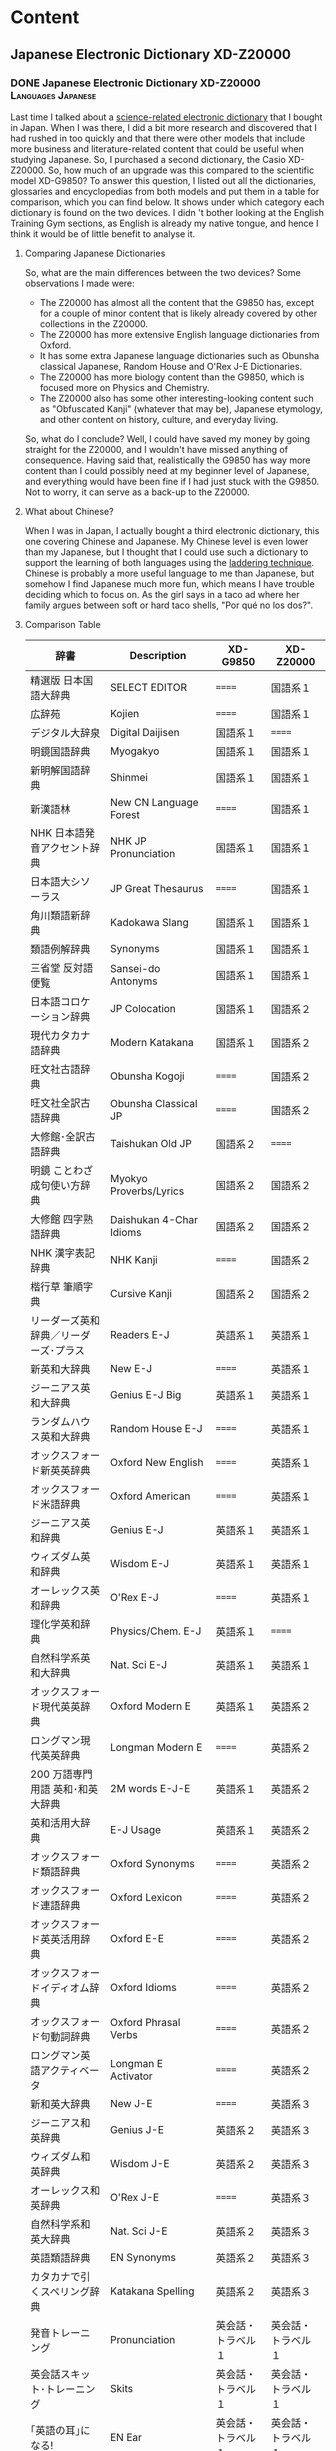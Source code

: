 #+hugo_base_dir: ../
#+hugo_level_offset: 1
#+seq_todo: TODO DONE
#+startup: indent
#+hugo_weight: auto
#+hugo_auto_set_lastmod: t
#+hugo_paired_shortcodes: admonition
#+hugo_front_matter_key_replace: description>featuredImage
#+author:
#+hugo_custom_front_matter: :author "Matt Maguire"
#+filetags: @Blog

* Content
** Japanese Electronic Dictionary XD-Z20000
*** DONE Japanese Electronic Dictionary XD-Z20000 :Languages:Japanese:
:PROPERTIES:
:CUSTOM_ID: xd-z20000
:EXPORT_FILE_NAME: index.md
:EXPORT_HUGO_BUNDLE: 20250320-denshijisho_xd-z20000
:EXPORT_DATE: 2025-03-20
:EXPORT_HUGO_MENU:
:EXPORT_DESCRIPTION: 20250320-xd_z20000.jpg
:END:

Last time I talked about a [[#xd-g9850][science-related electronic dictionary]] that I bought in Japan. When I was there, I did a bit more research and discovered that I had rushed in too quickly and that there were other models that include more business and literature-related content that could be useful when studying Japanese. So, I purchased a second dictionary, the Casio XD-Z20000. So, how much of an upgrade was this compared to the scientific model XD-G9850? To answer this question, I listed out all the dictionaries, glossaries and encyclopedias from both models and put them in a table for comparison, which you can find below. It shows under which category each dictionary is found on the two devices. I didn 't bother looking at the English Training Gym sections, as English is already my native tongue, and hence I think it would be of little benefit to analyse it.

**** Comparing Japanese Dictionaries
So, what are the main differences between the two devices? Some observations I made were:
- The Z20000 has almost all the content that the G9850 has, except for a couple of minor content that is likely already covered by other collections in the Z20000.
- The Z20000 has more extensive English language dictionaries from Oxford.
- It has some extra Japanese language dictionaries such as Obunsha classical Japanese, Random House and O'Rex J-E Dictionaries.
- The Z20000 has more biology content than the G9850, which is focused more on Physics and Chemistry.
- The Z20000 also has some other interesting-looking content such as "Obfuscated Kanji" (whatever that may be), Japanese etymology, and other content on history, culture, and everyday living.

So, what do I conclude? Well, I could have saved my money by going straight for the Z20000, and I wouldn't have missed anything of consequence. Having said that, realistically the G9850 has way more content than I could possibly need at my beginner level of Japanese, and everything would have been fine if I had just stuck with the G9850. Not to worry, it can serve as a back-up to the Z20000.

**** What about Chinese?
When I was in Japan, I actually bought a third electronic dictionary, this one covering Chinese and Japanese. My Chinese level is even lower than my Japanese, but I thought that I could use such a dictionary to support the learning of both languages using the [[https://ai.glossika.com/blog/language-laddering][laddering technique]]. Chinese is probably a more useful language to me than Japanese, but somehow I find Japanese much more fun, which means I have trouble deciding which to focus on. As the girl says in a taco ad where her family argues between soft or hard taco shells, "Por qué no los dos?".

**** Comparison Table

|-----------------------------------+---------------------------+-----------------+-----------------|
| 辞書                              | Description               | XD-G9850        | XD-Z20000       |
|-----------------------------------+---------------------------+-----------------+-----------------|
| 精選版 日本国語大辞典                | SELECT EDITOR             | ======          | 国語系１         |
| 広辞苑                             | Kojien                    | ======          | 国語系１         |
| デジタル大辞泉                      | Digital Daijisen          | 国語系１         | ======          |
| 明鏡国語辞典                        | Myogakyo                  | 国語系１         | 国語系１         |
| 新明解国語辞典                      | Shinmei                   | 国語系１         | 国語系１         |
| 新漢語林                           | New CN Language Forest    | ======          | 国語系１         |
| NHK 日本語発音アクセント辞典          | NHK JP Pronunciation      | 国語系１         | 国語系１         |
| 日本語大シソーラス                   | JP Great Thesaurus        | ======          | 国語系１         |
| 角川類語新辞典                      | Kadokawa Slang            | 国語系１         | 国語系１         |
| 類語例解辞典                        | Synonyms                  | 国語系１         | 国語系１         |
| 三省堂 反対語便覧                    | Sansei-do Antonyms        | 国語系１         | 国語系１         |
|-----------------------------------+---------------------------+-----------------+-----------------|
| 日本語コロケーション辞典              | JP Colocation             | 国語系１         | 国語系２         |
| 現代カタカナ語辞典                   | Modern Katakana           | 国語系１         | 国語系２         |
| 旺文社古語辞典                      | Obunsha Kogoji            | ======          | 国語系２         |
| 旺文社全訳古語辞典                   | Obunsha Classical JP      | ======          | 国語系２         |
| 大修館･全訳古語辞典                  | Taishukan Old JP          | 国語系２         | ======          |
| 明鏡 ことわざ成句使い方辞典           | Myokyo Proverbs/Lyrics    | 国語系２         | 国語系２         |
| 大修館 四字熟語辞典                  | Daishukan 4-Char Idioms   | 国語系２         | 国語系２         |
| NHK 漢字表記辞典                    | NHK Kanji                 | ======          | 国語系２         |
| 楷行草 筆順字典                     | Cursive Kanji             | 国語系２         | 国語系２         |
|-----------------------------------+---------------------------+-----------------+-----------------|
| リーダーズ英和辞典／リーダーズ･プラス   | Readers E-J               | 英語系１         | 英語系１         |
| 新英和大辞典                        | New E-J                   | ======          | 英語系１         |
| ジーニアス英和大辞典                 | Genius E-J Big            | 英語系１         | 英語系１         |
| ランダムハウス英和大辞典              | Random House E-J          | ======          | 英語系１         |
| オックスフォード新英英辞典            | Oxford New English        | ======          | 英語系１         |
| オックスフォード米語辞典              | Oxford American           | ======          | 英語系１         |
| ジーニアス英和辞典                   | Genius E-J                | 英語系１         | 英語系１         |
| ウィズダム英和辞典                   | Wisdom E-J                | 英語系１         | 英語系１         |
| オーレックス英和辞典                 | O'Rex E-J                 | ======          | 英語系１         |
| 理化学英和辞典                      | Physics/Chem. E-J         | 英語系１         | ======          |
| 自然科学系英和大辞典                 | Nat. Sci E-J              | 英語系１         | 英語系１         |
|-----------------------------------+---------------------------+-----------------+-----------------|
| オックスフォード現代英英辞典           | Oxford Modern E           | 英語系１         | 英語系２         |
| ロングマン現代英英辞典                | Longman Modern E          | ======          | 英語系２         |
| 200 万語専門用語 英和･和英大辞典       | 2M words E-J-E            | 英語系１         | 英語系２         |
| 英和活用大辞典                      | E-J Usage                 | 英語系１         | 英語系２         |
| オックスフォード類語辞典              | Oxford Synonyms           | ======          | 英語系２         |
| オックスフォード連語辞典              | Oxford Lexicon            | ======          | 英語系２         |
| オックスフォード英英活用辞典           | Oxford E-E                | ======          | 英語系２         |
| オックスフォードイディオム辞典         | Oxford Idioms             | ======          | 英語系２         |
| オックスフォード句動詞辞典            | Oxford Phrasal Verbs      | ======          | 英語系２         |
| ロングマン英語アクティベータ           | Longman E Activator       | ======          | 英語系２         |
|-----------------------------------+---------------------------+-----------------+-----------------|
| 新和英大辞典                        | New J-E                   | ======          | 英語系３         |
| ジーニアス和英辞典                   | Genius J-E                | 英語系２         | 英語系３         |
| ウィズダム和英辞典                   | Wisdom J-E                | 英語系２         | 英語系３         |
| オーレックス和英辞典                 | O'Rex J-E                 | ======          | 英語系３         |
| 自然科学系和英大辞典                 | Nat. Sci J-E              | 英語系２         | 英語系３         |
| 英語類語辞典                        | EN Synonyms               | 英語系２         | 英語系３         |
| カタカナで引くスペリング辞典           | Katakana Spelling         | 英語系２         | 英語系３         |
|-----------------------------------+---------------------------+-----------------+-----------------|
| 発音トレーニング                     | Pronunciation             | 英会話・トラベル１ | 英会話・トラベル１ |
| 英会話スキット･トレーニング            | Skits                     | 英会話・トラベル１ | 英会話・トラベル１ |
| ｢英語の耳｣になる!                   | EN Ear                    | 英会話・トラベル１ | 英会話・トラベル１ |
| キクタン英会話 初級編                | Kikutan Conversation      | 英会話・トラベル１ | 英会話・トラベル１ |
| キクタン                           | Kikutan                   | 英会話・トラベル１ | 英会話・トラベル１ |
| NHK ラジオ                         | NHK Radio                 | 英会話・トラベル１ | ======          |
| 英語発音クリニック                   | EN Pronunciation Clinic   | 英会話・トラベル１ | ======          |
| アメリカ英語表現辞典                 | US EN Expressions         | ======          | 英会話・トラベル１ |
| 英語名演説･名せりふ集                | EN Speeches & Lines       | ======          | 英会話・トラベル１ |
|-----------------------------------+---------------------------+-----------------+-----------------|
| とっておきの英会話表現辞典            | Special EN                | 英会話・トラベル２ | 英会話・トラベル２ |
| 英会話とっさのひとこと辞典            | EN Conversation           | 英会話・トラベル２ | 英会話・トラベル２ |
| 英会話海外旅行ひとこと辞典            | Overseas Travel           | 英会話・トラベル２ | 英会話・トラベル２ |
| 英会話ビジネスひとこと辞典            | EN Business               | ======          | 英会話・トラベル２ |
| ひとり歩きの会話集(16 言語)           | Multilingual Travel       | 英会話・トラベル２ | 英会話・トラベル２ |
| 怪我と病気の英語力                   | EN Injury & Illness       | 英会話・トラベル２ | 英会話・トラベル２ |
| 一生に一度だけの旅                   | Once in a lifetime trip   | ======          | 英会話・トラベル２ |
| ドクターパスポート                   | Doctor Passport           | 英会話・トラベル２ | 英会話・トラベル２ |
| トラブルパスポート                   | Travel Passport           | 英会話・トラベル２ | 英会話・トラベル２ |
| 世界の料理･メニュー辞典               | World Cuisine/Menu        | 英会話・トラベル２ | 英会話・トラベル２ |
|-----------------------------------+---------------------------+-----------------+-----------------|
| 日本大百科全書(ニッポニカ)            | Encycl Nipponica          | 生活・実用１      | 生活・実用１      |
| ブリタニカ国際大百科事典              | Britannica Int. Encycl    | 生活・実用１      | 生活・実用１      |
| 百科事典マイペディア                 | Encycl Mypedia            | 生活・実用１      | 生活・実用１      |
| ビジュアル 大世界史                  | Visual World History      | 生活・実用１      | 生活・実用１      |
| ビジュアル 科学大事典                | Visual Science            | 生活・実用１      | 生活・実用１      |
| 里山の昆虫ハンドブック                | Satoyama Insect           | ======          | 生活・実用１      |
| 里山の植物ハンドブック                | Sanoyama Plant            | ======          | 生活・実用１      |
| 新ヤマケイポケットガイド 野鳥          | New Yamakei Birds         | ======          | 生活・実用１      |
| 新ヤマケイポケットガイド 海水魚        | New Yamakei Fish          | ======          | 生活・実用１      |
|-----------------------------------+---------------------------+-----------------+-----------------|
| ブリタニカ･コンサイス百科事典(英語)     | Concise Britannica        | ======          | 生活・実用２      |
| 日本歴史大事典                      | JP History                | ======          | 生活・実用２      |
| エピソードで読む世界の国 243          | World Countries           | ======          | 生活・実用２      |
| 和英：日本の文化･観光･歴史辞典         | J-E JP Tourist/History    | 生活・実用１      | 生活・実用２      |
| 日本－その姿と心－                   | JP Appearance & Heart     | 生活・実用１      | 生活・実用２      |
| 家族みんなのバランスごはん            | Whole Family Balance      | ======          | 生活・実用２      |
| 冠婚葬祭マナー事典                   | Ceremonies                | 生活・実用２      | 生活・実用２      |
| すぐに使える 基本法律用語辞典          | Basic Legal Glossary      | 生活・実用２      | 生活・実用２      |
| 日本国憲法                         | JP Constitution           | ======          | 生活・実用２      |
|-----------------------------------+---------------------------+-----------------+-----------------|
| 数え方の辞典                        | Mathematics               | 生活・実用２      | 生活・実用３      |
| みんなで国語辞典!                    | Everyday JP               | 生活・実用２      | 生活・実用３      |
| 問題な日本語                        | Problem JP                | 生活・実用２      | 生活・実用３      |
| 常用漢字の難読辞典                   | Obfuscated Kanji          | ======          | 生活・実用３      |
| 日本語｢語源｣辞典                    | JP Etymology              | ======          | 生活・実用３      |
| 日本語○×辞典                       | JP Mistakes               | ======          | 生活・実用３      |
| 敬語早わかり辞典                     | Biling. Early Underst.    | ======          | 生活・実用３      |
| 言葉の作法辞典                      | Glossary                  | ======          | 生活・実用３      |
| 日本語知識辞典                      | JP Knowledge              | ======          | 生活・実用３      |
| 続･日本語知識辞典                    | Cont. JP Knowledge        | ======          | 生活・実用３      |
|-----------------------------------+---------------------------+-----------------+-----------------|
| 全国方言一覧辞典                     | List JP Dialects          | ======          | 生活・実用４      |
| 手紙文例集                         | Letters, Examples         | ======          | 生活・実用４      |
| スピーチ文例集                      | Speech Examples           | ======          | 生活・実用４      |
| 家庭医学大事典                      | Family Medicine           | ======          | 生活・実用４      |
| 薬の手引き                         | Medication Guide          | ======          | 生活・実用４      |
| サプリメント事典                     | Suppl. Encycl             | ======          | 生活・実用４      |
| イヌ･ネコ 家庭動物の医学大百科         | Dogs, Cats, Vet           | ======          | 生活・実用４      |
| 日本文学 2000 作品                  | 2K JP Literature          | 生活・実用２      | 生活・実用４      |
| 世界文学 1000 作品                  | 1K World Literature       | 生活・実用２      | 生活・実用４      |
| クラシック名曲 2000 フレーズ          | 2K Phrase (Classics)      | 生活・実用２      | 生活・実用４      |
|-----------------------------------+---------------------------+-----------------+-----------------|
| 関東周辺 週末の山登りベスト 120       | Kanto Mtn Climbing        | ======          | 生活・実用５      |
| 関西周辺 週末の山登りベスト 120       | Kansai Mtn Climbing       | ======          | 生活・実用５      |
| 日本三百名山 登山ガイド               | 300 Famous Mtn Guide      | ======          | 生活・実用５      |
| ビジュアル･ワイド 日本名城百選         | 100 JP Castles            | ======          | 生活・実用５      |
| ビジュアル･ワイド 日本の城            | Visual JP Castles         | ======          | 生活・実用５      |
| 角川俳句大歳時記                     | Kadokawa Haiku            | ======          | 生活・実用５      |
| ホトトギス俳句季題便覧                | Hottogisu Haiku           | ======          | 生活・実用５      |
| 合本俳句歳時記                      | Toshiki Haiku             | ======          | 生活・実用５      |
| スポーツ用語辞典                     | Sports Terms              | 生活・実用２      | 生活・実用５      |
|-----------------------------------+---------------------------+-----------------+-----------------|
| 経済･経営用語辞典                    | Econ+Mgmt Terms           | 実務・情報       | 実務・情報１      |
| 図解雑学ドラッカー経営学              | Drucker Mgmt              | ======          | 実務・情報１      |
| 図解雑学マルクス経済学                | Marxist Econ              | ======          | 実務・情報１      |
| 図解雑学ケインズ経済学                | Keynsian Econ             | ======          | 実務・情報１      |
| プロフェッショナル用語辞典            | Professional Glossary     | 実務・情報       | 実務・情報１      |
| 経営のヒントとなる言葉 50             | 50 Business Tips          | 実務・情報       | 実務・情報１      |
| 名経営者の至言                      | Business Owner Words      | 実務・情報       | 実務・情報１      |
| 気配り美人のビジネスマナー ･ハンドブック | Business Ettiquete        | 実務・情報       | ======          |
| 経済･ビジネス用語辞典                | Econ+Business Terms       | 実務・情報       | 実務・情報１      |
| ビジネス便利事典                     | Business Convenience      | 実務・情報       | 実務・情報１      |
|-----------------------------------+---------------------------+-----------------+-----------------|
| バロンズ金融用語辞典                 | Barron's Fin. Terms       | ======          | 実務・情報２      |
| NHK 出版 英語イディオム辞典           | NHK EN Idioms             | 実務・情報       | 実務・情報２      |
| 経済ビジネス英語表現辞典              | Econ+Bus EN Expressions   | ======          | 実務・情報２      |
| 経済･ビジネス英語 2 万語辞典          | Econ+Bus EN               | ======          | 実務・情報２      |
| オックスフォードビジネス英語辞典        | Oxford Business EN        | ======          | 実務・情報２      |
| ビジネス英語スーパー辞典              | Bus. EN Super             | 実務・情報       | 実務・情報２      |
| ビジネス英語の最強フレーズ            | Strong Bus. EN Phrases    | ======          | 実務・情報２      |
| 英文 E メール 200 の鉄則             | 200 EN Email Laws         | ======          | 実務・情報２      |
| 英文手紙用例辞典                     | English Letters           | ======          | 実務・情報２      |
|-----------------------------------+---------------------------+-----------------+-----------------|
| TOEIC®テストスコアアップ            | TOEIC Score App           | ======          | TOEIC®テスト    |
| TOEIC®テストハイパー模試            | TOEIC Test                | ======          | TOEIC®テスト    |
|-----------------------------------+---------------------------+-----------------+-----------------|
| 百人一首                           | 100 Poets                 | ======          | 学習１           |
| 国語名作集(古文･現代文)              | JP Masterpieces (old+mod) | ======          | 学習１           |
| 国語名作集(漢文)                    | JP Masterpieces (CN)      | ======          | 学習１           |
| 近現代文学／古典文学／名歌名句         | Mod./Classic Lit+Songs    | ======          | 学習１           |
| 実践ロイヤル英文法                   | Royal EN Grammar          | ======          | 学習１           |
| ロイヤル英文法                      | Royal EN                  | ======          | 学習１           |
| 論文･スピーチの英語表現               | EN Papers+Speeches        | ======          | 学習１           |
|-----------------------------------+---------------------------+-----------------+-----------------|
| 旺文社 生物事典                     | Obunsha Bio Encycl        | ======          | 学習２           |
| 旺文社 物理事典                     | Obunsha Physics           | ======          | 学習２           |
| 旺文社 化学事典                     | Obunsha Chemical          | ======          | 学習２           |
| 山川 日本史小辞典                    | Yamakawa JP History       | ======          | 学習２           |
| 山川 世界史小辞典                    | Yamakawa World History    | ======          | 学習２           |
| もういちど読む山川                   | Read it again, Yamakawa   | ======          | 学習２           |
| 論点解説 日経 TEST                  | Nikkei Test Explan.       | ======          | 学習２           |
| 日経 TEST 公式練習問題集             | Nikkei Test Practice Qs   | ======          | 学習２           |
|-----------------------------------+---------------------------+-----------------+-----------------|

** Japanese Electronic Dictonary XD-G9850
*** DONE Japanese Electronic Dictionary (Casio XD-G9850) :Languages:Japanese:
:PROPERTIES:
:CUSTOM_ID: xd-g9850
:EXPORT_FILE_NAME: index.md
:EXPORT_HUGO_BUNDLE: 20250315-denshijisho_xd-g9850
:EXPORT_DATE: 2025-03-15
:EXPORT_HUGO_MENU:
:EXPORT_DESCRIPTION: 20250315-xd_g9850.jpg
:END:
When I was working in Japan, I took the opportunity to buy a Japanese Electronic dictionary (電子辞書, or denshi jisho). I went to the BIC Camera store in Akihabara, and bought a Casio EX-word dataplus 10 model XD-G9850 denshi jisho, which includes specialised dictionaries for Maths and Science.

**** Why Use a Dedicated Dictionary?
Why use a dedicated japanese dictionary instead of an app on a smart phone?
***** Pros
- Has a long battery life (>120 hours), whereas a smart phone app will quickly drain your phone's battery
- AA cells are readily available, and no need to wait for them to be recharged.
- Can also power the dictionary via USB, and can use Eneloop rechargable batteries.
- Can handwrite kanji, and the recognition is quite forgiving.

  You can get the dictionary to automatically recognise what you have written when you stop writing, or if you are hesitant when writing Kanji, you can set the recognition so you trigger it manually once you have finished writing the kanji.
- By handwriting kanji instead of using a camera to scan and recognise them, it helps you to get a better "feel" for the structure of the kanji, making it easier to commit them to memory.
- Can study Japanese without distractions from other smart phone apps/social media.
- is optimised to allow fast lookup of words, and can easily look up unknown words in a definition using the "jump" (ジャンプ) and "back" (戻る) buttons.
- has lots of example sentences in both Japanese and English to show how words are used.
***** Cons
- Need to carry around an extra device
- it doesn't have a cemera to analyse written kanji -- you need to handwrite the kanji yourself (which is actually good practice for you)
- it doesn't have natural language processing, which means you need to be able to break a sentence up into individual words yourself.
- The user interface is all in Japanese, and the device is optimised for Japanese people trying to learn English rather than English speakers trying to learn Japanese.
**** Key Kanji
Since user interface is all in Japanese, you need to be able to at least read /hiragana/ and /katakana/ to be able to use the dictionary. Some basic knowledge of /kanji/ is also helpful, but once you understand the basic lookup function, you can look up any kanji you don't know. Some kanji that are particularly important are:

|-------+-------------------+-----------------------------------------------------------------------------|
| kanji | pronunciation     | meaning                                                                     |
|-------+-------------------+-----------------------------------------------------------------------------|
| 和    | わ (wa)           | Japanese (this is the same "wa" you see in "wagyu", or Japanese-style beef) |
| 英    | えい  (ei)        | English                                                                     |
| 戻る  | もどる (modoru)    | Go back                                                                     |
| 削除  | さくじょ (sakujo)  | Delete (backspace)                                                          |
| 決定  | けってい  (kettei) | Enter key (literally, to decide)                                            |
|-------+-------------------+-----------------------------------------------------------------------------|

So, looking at the first two kanji, if a dictionary has 「英和」 in its name, it is an English-to-Japanese dictionary, and 「和英」 would be a Japanese-to-English dictionary.

**** Available Dictionaries/Modes
Along the top row of the keyboard are some shortcut keys that give you quick access to various dictionaries and modes. Every button has two modes, so that is you press the button once you get the button's primary mode, and if you press it again you'll get its secomdary mode.

By default, these shortcut buttons take you to the following dictionaries:

|-----------+------------------------------------+---------------------------------------------------------------------------|
| Button    | Dictionary/Mode                    | Notes                                                                     |
|-----------+------------------------------------+---------------------------------------------------------------------------|
| 大辞泉     | Digital Daijisen                   | Japanese dictionary Supporting reverse lookup and handwritten Kanji       |
| 国語      | Meikyou Japanese Dict              | 2nd edition, supports recorded native pronunciation and handwritten kanji |
|-----------+------------------------------------+---------------------------------------------------------------------------|
| 百科      | Encyclopedia Nipponica             | Japanese encylcopedia supporting handwritten kanji                        |
| 漢和      | New Japanese Kanji Dict            | Search for kanji/phrases by handwriting, or for kanji by strokes/reading  |
|-----------+------------------------------------+---------------------------------------------------------------------------|
| リーダーズ | Leader's E-J Dict                  | Includes "Plus" dictionary with native English pronunciations.            |
| 英和大     | Genius E-J Big Dict                | Include example sentences                                                 |
|-----------+------------------------------------+---------------------------------------------------------------------------|
| 英 和     | Genius E-J Dict                    | 5th edition                                                               |
| 和 英     | Genius J-E Kanji Dict              | 3rd edition                                                               |
|-----------+------------------------------------+---------------------------------------------------------------------------|
| 理化学     | J-E Physics and Chemictry Dict     |                                                                           |
| 理化学和英 | E-J Physics and Chemistry Dict     |                                                                           |
|-----------+------------------------------------+---------------------------------------------------------------------------|
| 学習 1     | TOEIC Practice Tests               | for learning English                                                      |
| 学習 2     | Royal English Grammar              | for learning Elglish                                                      |
|-----------+------------------------------------+---------------------------------------------------------------------------|
| メニュー   | Menu                               | Full list of available dicts.                                             |
| トレジム   | Training Gym                       | for learning English                                                      |
|-----------+------------------------------------+---------------------------------------------------------------------------|
| ホーム     | Home button                        | Useful for searching all the dictionaries in one go.                      |
|-----------+------------------------------------+---------------------------------------------------------------------------|

There are a number of other dictionaries that may be interesting, such as:
- a /katakana/ dictionary of foreign loan words
- travel dictionaries from Japanese to English, Spanish, German, French, Italian, (Mandarin) Chinese, Korean, Thai, Russian, Portugese, Tagolog, Turkish, Vietnamese, Indonesian, Malay and Taiwanese.
- Oxford Avdanced Learner's Monolingual English dictionary.

It may be useful to use the google translate camera feature on your smartphone to explore the full list disctionaries available via the "menu" button.

**** Further Info
For more info on using this device, there is available an English-language quick reference sheet, which I attach below:

#+hugo: {{< embed-pdf url="20250315-qrg-xd_g9850.pdf" >}}

The main userguide is available in Japanese only from the [[https://www.casio.com/jp/support/exword/][Casio Japanese support website]] -- just type in the model number of your device.

Hopefully though between the english quick reference guide and the info here, you are in a good position to start making use of this useful device with your study of the Japanese language.

** Island Song
*** DONE Island Song :Music:
:PROPERTIES:
:EXPORT_FILE_NAME: index.md
:EXPORT_HUGO_BUNDLE: 20250302-island_song
:EXPORT_DATE: 2025-03-02
:EXPORT_HUGO_MENU:
:EXPORT_DESCRIPTION: 20250302-island_song_still.png
:END:

When I was in primary school, I learned the recorder. The teacher librarian taught us, even though she did not have any musical training herself. We were then told that we would be performing at the Sydney Opera House together with a number of other schools. It was very exciting, and our little group worked hard to try and play together as an ensemble. As we got closer to the time, a specialist music teacher was brought in to try and get us in better shape. I learned so much from those couple of lessons, and we got to perform in the Opera House.

One of the pieces we played was /Island Song/, written by Michael Hannan in 1983. There were 5 parts, with the melody being played by the "Descant 1" (soprano) group -- that was my group. The "Descant 2" and "Descant 3" groups played the harmony, and there was a Treble (Alto) part and a Tenor part. The treble recorder had the "wrong notes" on the hand-written score we were given -- I now know that this was because the treble recorder is in the key of F, whereas the others were all in the key of C. Our treble player somehow managed to play the right notes in the end.

During the COVID lockdown, I came across the yellowed hand-written pieces of paper, and decided to revisit that part of my childhood. The first thing was to typeset the score in order to preserve it and make it easier to read. I used a program called [[https://lilypond.org][LilyPond]], in which you describe the notes in a plain text format, and it converts the notes to a pdf file.

The lilypond source file first defines some general parameters such as the title, composer, tempo, etc. and then describes the notes that make up each part. At the end, the parts are combined together to produce a single score. Below I have posted the source in a single monolithic file, although lilypond does allow you to split out each part into its own separate file. LilyPond can also generate a MIDI file that can be played on the computer using a suitable MIDI player.

#+begin_example

\version "2.20.0"

\header {
  title = "Island Song"
  composer = "Michael Hannan (1983)"
}

global= {
  \time 4/4
  \key c \major
  \tempo "Preciso" 4 = 54
}

descantOne = \new Voice \relative c'' {
% Page 1
  r1 | r1 | r1 |
  r1 | r4 g8\mf ( b8) r4 a8( f8) | r4 g8( b8) r4 f8( d8) |
  r4 g16( a16 b8) r4 a8( f8) | r4 g16( f16 g8) r4 f16( c16 d8) | r8^"espressivo"\mf d'8-- d8-- [d8--] r8 d8( c4) |

% Page 2
  r8 d8-- d8-- [d8--] d16( e16 f8~ f4) | r8 d8( c8 [b8]) r8 d8( c4) | r8 d8-- d8-- [d8--] d16( f16 g8) r4 |
  r8 g8-- g8-- [g8--] g8( a16 f16~ f4) | r8 g8-- g8-- [g8--] g16( a16 bes8~ bes4) | r8 g8( f8 [e8]) r8 g8( f4) |
  r8 d16( e16 f16 e16 d8) c8( f8-.) f4 | r4 g2( f4) | r4 g4(~ g8 a8 f4) |

% Page 3
  r8 g8-- g8-- [g8--] g8( a16 f16~ f4) | r8 g8-- g8-- [g8--] g16( f16 d8) r4 | r4 d2( c4) |
  r4 d4(~ d8 e8 c4) | r8 d8-- d8-- [d8--] d8( e16 c16~ c4) | r8 d16( e16 f16 e16 d8) c8( f8-.) f4 |
  r1 | r1 | r1 |

% Page 4
  r1 | g,16-.\pp  g16-. r8 e'16-. e16-. r8 a,16-. a16-. r8 d16-. d16-. r8 | f,16-. f16-. r8 f'16-. f16-. r8 f,16-. f16-. r8 f'16-. f16-. r8 |
  g,16-. g16-. r8 e'16-. e16-. r8 a,16-. a16-. r8 d16-. d16-. r8 | f,16-. f16-. r8 f'16-. f16-. r8 g,16-. g16-. r8 d'16-. d16-. r8 | r8^"espressivo"\mf d8-- d8-- [d8--] r8 d8( c4) |
  r8 d8-- d8-- [d8--] d16-.(e16 f8~ f4) | r8 d8( c8 [b8]) r8 d8( c4) | r8 d8( e8 [f8]) g16( f16 g8-.) r4 |

  \bar "|."
}

descantTwo = \new Voice \relative c'' {
% Page 1
  r1 | r1 | r1 |
  r1 | r1 | r1 |
  r1 | r1 | r8_\markup {\italic "sempre" \dynamic p} b16-. b16-. r8 b16-. b16-. r8 a16-. a16-. r8 a16-. a16-. |

% Page 2
%  \set countPercentRepeats = ##t
  \repeat percent 9 { r8 b16-. b16-. r8 b16-. b16-. r8 a16-. a16-. r8 a16-. a16-. | }

% Page 3
  \repeat percent 6 { r8 b16-. b16-. r8 b16-. b16-. r8 a16-. a16-. r8 a16-. a16-. | }
  r8_\p c16-. c16-. r8 c16-. c16-. r8 c16-. c16-. r8 c16-. c16-. | r8 c16-. c16-. r8 c16-. c16-. r8 b16-. b16-. r8 b16-. b16-. | r8 c16-. c16-. r8 c16-. c16-. r8 c16-. c16-. r8 c16-. c16-. |

% Page 4
  r8 c16-. c16-. r8 c16-. c16-. r8 b16-. b16-. r8 b16-. b16-. | r8_\p c16-. c16-. r8 c16-. c16-. r8 c16-. c16-. r8 c16-. c16-. | r8 c16-. c16-. r8 c16-. c16-. r8 b16-. b16-. r8 b16-. b16-. |
  r8 c16-. c16-. r8 c16-. c16-. r8 c16-. c16-. r8 c16-. c16-. | r8 c16-. c16-. r8 c16-. c16-. r8 b16-. b16-. r8 a16-. a16-. |
  \repeat percent 3 {r8 b16-. b16-. r8 b16-. b16-. r8 a16-. a16-. r8 a16-. a16-. |}
  r8 b16-. b16-. r8 b16-. b16-. a8( b8-.) r4 |

  \bar "|."
}

descantThree = \new Voice \relative c'' {
% Page 1
  r1 | r1 | r1 |
  r1 | r1 | r1 |
  r1 | r1 | r8_\markup { \italic "sempre" \dynamic p} g16-. g16-. r8 g16-. g16-. r8 f16-. f16-. r8 f16-. f16-. |

% Page 2
  \repeat percent 9 { r8 g16-. g16-. r8 g16-. g16-. r8 f16-. f16-. r8 f16-. f16-. | }

% Page 3
  \repeat percent 6 { r8 g16-. g16-. r8 g16-. g16-. r8 f16-. f16-. r8 f16-. f16-. | }
  r8_\markup {\dynamic p} e16-. e16-. r8 e16-. e16-. r8 fis16-. fis16-. r8 fis16-. fis16-. | r8 a16-. a16-. r8 a16-. a16-. r8 g16-. g16-. r8 g16-. g16-. | r8 e16-. e16-. r8 e16-. e16-. r8 fis16-. fis16-. r8 fis16-. fis16-. |

% Page 4
  r8 a16-. a16-. r8 a16-. a16-. r8 g16-. g16-. r8 g16-. g16-. | r8_\markup {\dynamic p} e16-. e16-. r8 e16-. e16-. r8 fis16-. fis16-. r8 fis16-. fis16-. | r8 a16-. a16-. r8 a16-. a16-. r8 g16-. g16-. r8 g16-. g16-. |
  r8 e16-. e16-. r8 e16-. e16-. r8 fis16-. fis16-. r8 fis16-. fis16-. | r8 a16-. a16-. r8 a16-. a16-. r8 g16-. g16-. r8 fis16-. fis16-. |
  \repeat percent 3 {r8 g16-. g16-. r8 g16-. g16-. r8 f16-. f16-. r8 f16-. f16-. |}
  r8 g16-. g16-. r8 g16-. g16-. f8( g8-.) r4 |

  \bar "|."
}

treble = \new Voice \relative c'' {
% Page 1
  r1 | r1 | r1 |
  r1 | r4 b8\mf( e8) r4 c8( a8) | r4 b8( e8) r4 c8( a8) |
  r4 b16( c16 d8) r4 c8( a8) | r4 b16( a16 b8) r4 c16( g16 a8) | r4 b8( d8) r4 e8( c8) |

% Page 2
  r4 b8( d8) r4 f8( c8) | r4 b8( d8) r4 e8( c8) | r4 b8( d8) r4 a8( c8) |
  r4 b8( d8) r4 e8 (c8) | r4 b8( d8) r4 f8( c8) | r4 b8( d8) r4 e8( c8) |
  r4 b8( d8) r4 b8( c8) | r4 b8( d8) r4 e8( c8) | r4 b8( d8) r4 f8( c8) |

% Page 3
  r4 b8( d8) r4 e8( c8) | r4 b8( d8) r4 a8( c8) | r4 b8( d8) r4 e8( c8) |
  r4 b8 ( d8) r4 f8 (c8) | r4 b8( d8) r4 e8( c8) | r4 b8( d8) r4 b8( c8) |
  r8^"espressivo"\mf e16( f16 g16 f16 e8) a,8( d8-.) d4 | r8 f16( g16 a16 g16 f16 e16) d8( b8-.) g4 | r8 e'16( f16 g16 f16 e8) a,8( d8-.) d4 |

% Page 4
  r8 f16( g16 a16 b16 c8) g16( a16 b16 c16 d8) r8 | r8\mf e,16( f16 g16 f16 e8) a,8( d8-.) d4 | r8 f16 g16 a16 g16 f16 e16 d8( b8) g4 |
  r8 e'16( f16 g16 f16 e8) a,8(d8-.) d4 | r8 f16( g16 a16 b16 c8) g16( a16 b16 c16 d4) | r8 b,16( c16 d16 c16 b8) c8( f8-.) f4 |
  r8 b,16( c16 d16 c16 b8) a8( f8-.) f4 | r8 d'16( e16 f16 e16 d8) c8( f8-.) f4 | r8 b,16( c16 d16 c16 b8) a8( b8-.) r4 |

  \bar "|."
}

tenor = \new Voice \relative c'' {
% Page 1
  g8-._\markup {\italic "sempre" \dynamic mf} g8 r4 f16-. a16-. c8 r4 | g8-. g8 r4 d16( c16 d8) r4 | g8-. g8 r4 f16-. a16-. c8 r4 |
  g8-. g8 r4 f8( d8) r4 | g8-. g8 r4 f16-. a16-. c8 r4 | g8-. g8 r4 d16( c16 d8) r4 |
  g8-. g8 r4 f16-. a16-. c8 r4 | g8-. g8 r4 f8( d8) r4 | g8-. g8 r4 f16-. a16-. c8 r4 |

% Page 2
  g8-. g8 r4 d16( c16 d8) r4 | g8-. g8 r4 f16-.( a16-. c8) r4 | g8-. g8 r4 f8 (d8) r4 |
  g8-. g8 r4 f16-. a16-. c8 r4 | g8-. g8 r4 d16( c16 d8) r4 | g8-. g8 r4 f16-. a16-. c8 r4 |
  g8-. g8 r4 f8( d8) r4 | g8-. g8 r4 f16-. a16-. c8 r4 | g8-. g8 r4 d16( c16 d8) r4 |

% Page 3
  g8-. g8 r4 f16-. a16-. c8 r4 | g8-. g8 r4 f8( d8) r4 | g8-. g8 r4 f16-. a16-. c8 r4 |
  g8-. g8 r4 d16( c16 d8) r4 | g8-. g8 r4 f16-. a16-. c8 r4 | g8-. g8 r4 f8( d8) r4 |
  c8-. [c8-.] e8( g8) d16-.( fis16-. a8) r4 | f8-. [f8-.] a8( c8) g16-.( b16-. d8) r4 | c,8-. [c8-.] e8( g8) d16-.( fis16-. a8) r4 |

% Page 4
  f8-. [f8-.] a8( c8) d16( b16 g8) b16( g16 f16 d16) | c8-.\mf [c8-.] e8( g8) d16-.( fis16-. a8) r4 | f8-. [f8] a8( c8) g16-.( b16-. d8) r4 |
  c,8-. [c8-.] e8( g8) d16-.(fis16-. a8) r4 | f8-. [f8-.] a8( c8) d16( b16 g8) a16( fis16 d8) | g8-. g8 r4 f16-. a16-. c8 r4 |
  g8-. g8 r4 d16( c16 d8) r4 | g8-. g8 r4 f16-. a16-. c8 r4 g8-. g8 r4 f8( g8-.) r4 |

  \bar "|."
}

\score {
  \new StaffGroup <<
    \new Staff \with { instrumentName = "D1" }
    << \global \descantOne >>
    \new Staff \with { instrumentName = "D2" }
    << \global \descantTwo >>
    \new Staff \with { instrumentName = "D3" }
    << \global \descantThree >>
    \new Staff \with { instrumentName = "Tr" }
    << \global \treble >>
    \new Staff \with { instrumentName = "Te" }
    << \global \tenor >>
  >>
  \layout { }
  \midi { }
}
#+end_example

The resulting pdf file containing the full score looks like this:

#+hugo: {{< embed-pdf url="20250302-island_song.pdf" >}}

You can also use lilypond to generate each part separately, so that each musician has a more compact set of sheets with only their part, meaning they need to turn the page less often.

The next step was to record each part. I used a metronome in my earbuds to try to keep each part in time. I used either a Canon M50 or a Sony A7R4 camera (I forget which) with a shotgun microphone to make the recordings. I then combined the footage of the separate parts into a single video using the [[https://kdenlive.org/][Kdenlive]] non-linear editor (NLE) on my Linux laptop. The result came out as follows:

#+hugo: {{< youtube 4Wa4eRCoskg>}}

I think it starts out ok, but later in the piece the timing seems a bit off and it starts to fall apart a bit. Even though the result was not great, it was my first attempt at making such a video and I had a lot of fun reliving my days of playing the recorder in the Sydney Opera House :-)


** A Study in Scarlet
*** DONE A Study in Scarlet :Languages:Shavian:
:PROPERTIES:
:EXPORT_FILE_NAME: index.md
:EXPORT_HUGO_BUNDLE: 20250301_study-in-scarlet
:EXPORT_DATE: 2025-03-01
:EXPORT_HUGO_MENU:
:EXPORT_DESCRIPTION: 20250301-study_in_scarlet.jpg
:END:

With my interest in languages, one YouTuber I like to follow is the "Rob Words" channel. He has posted a number of videos treating alternative ways of writing the English language. He talked about how runes might be better suited for writing modern English than the Latin alphabet we use today, and cited examples where J.R.R. Tolkein used the runic alphabet in his books to represent languages like Dwarvish from his Middle Earth fantasy world. One video that particularly stood out for me was his description of the George Bernard Shaw "Shavian" alphabet:

#+hugo: {{< youtube D66LrlotvCA >}}

This alphabet looked vaguely familiar. I had encountered it many years ago when I was at an Esperanto conference and someone gave me a little booklet about a "new improved alphabet". I put it on my bookshelf, fully intending to investigate it when I had some spare time, but somehow I never got around to it. I went to my bookshelf and dug out the dusty booklet -- sure enough it was all about how to write Esperanto in the Shavian alphabet!

[[file:20250301-IMG_0560.jpg]]

Esperanto already has phonetic spelling, using accent marks to ensure all sounds are represented, so the Shavian alphabet only brings limited benefits to that language. However, for English the benefits are much more significant, as described in Rob's video. So, I decided to try and learn it.

To that end, I bought a copy of Sir Arthur Conan Doyle's Sherlock Homes story, /A Study in Scarlet/, Shavian Alphabet edition. The publication of this edition was organised by Evan who runs the website [[https://shavian.info/][shavian.info]], and who also features in Rob's video. Since I enjoy the character of Sherlock Homes, I thought this would provide extra motivation to learn Shavian.

The alphabet is designed in such a way that is logical and which facilitates the newcomer to remember the different shapes. After I had a passing familiarity with the alphabet design, I started reading the book. My progress was extremely slow at first, sounding out the words letter by letter like I was back in Kindergarten learning to read again. Some letters were easy to confuse with each other, such as P (𐑐), B (𐑚), F (𐑓) and V (𐑝). Others like L (𐑤) look like Latin letters which, due to habit, were sometimes misleading. It was nevertheless a lot of fun trying to decode the stange script before me.

Because the story was written in England during the 1800s, some of the words and turns of phrase are a little unusual to the modern day reader, adding a little more fun challenge to recognising the words. I haven't read much classical literature since my school days, so it is refreshing to revisit some works of fiction from around those times. The slow pace at which I am reading the story is a nice contrast to the usual hustle and bustle of everyday life, and so I am really enjoying the story as the mystery unfolds. I am becoming a little faster as I get more practice, but I still have a long way to go before I feel anywhere near as fluent as I am in the Latin alphabet.

The other side from reading is learning to write in the Shavian alphabet. I will rewrite this post in Shavian and upload it to my blog -- if you want to see some Shavian, you can use the language selector at the top of this website.

There are other books published in Shavian, such as Alice in Wonderland and Jane Austen's Pride and Prejudice, which I look forward reading once I finish the Sherlock Homes story. I'll keep you posted how I go!

*** DONE 𐑩 𐑕𐑑𐑳𐑛𐑦 𐑦𐑯 𐑕𐑒𐑸𐑤𐑩𐑑 :𐑖𐑱𐑝𐑾𐑯:
:PROPERTIES:
:EXPORT_FILE_NAME: index.en-shaw.md
:EXPORT_HUGO_BUNDLE: 20250301_study-in-scarlet
:EXPORT_DATE: 2025-03-01
:EXPORT_HUGO_MENU:
:EXPORT_DESCRIPTION: 20250301-study_in_scarlet.jpg
:END:

𐑢𐑦𐑞 𐑥𐑲 𐑦𐑯𐑑𐑮𐑩𐑕𐑑 𐑦𐑯 𐑤𐑨𐑙𐑜𐑢𐑦𐑡𐑩𐑟, 𐑢𐑳𐑯 𐑿𐑗𐑵𐑚𐑼 𐑲 𐑤𐑲𐑒 𐑑 𐑓𐑪𐑤o 𐑦𐑟 𐑞 "·𐑮𐑪𐑚 𐑢𐑻𐑛𐑟" 𐑗𐑨𐑯𐑩𐑤. 𐑣𐑰 𐑣𐑨𐑟 𐑚o𐑕𐑑𐑩𐑛 𐑩 𐑯𐑳𐑥𐑚𐑼 𐑝 𐑝𐑦𐑛𐑦o𐑟 𐑑𐑮𐑰𐑑𐑦𐑙 𐑷𐑤𐑑𐑻𐑯𐑩𐑑𐑦𐑝 𐑢𐑱𐑟 𐑝 𐑮𐑲𐑑𐑦𐑙 𐑞 𐑦𐑙𐑜𐑤𐑦𐑖 𐑤𐑨𐑙𐑜𐑢𐑦𐑡. 𐑣𐑰 𐑑𐑷𐑒𐑑 𐑩𐑚𐑬𐑑 𐑣𐑬 𐑮𐑵𐑯𐑟 𐑥𐑲𐑑 𐑚𐑰 𐑚𐑧𐑑𐑼 𐑕𐑵𐑑𐑩𐑛 𐑓 𐑮𐑲𐑑𐑦𐑙 𐑥𐑪𐑛𐑼𐑯 𐑦𐑙𐑜𐑤𐑦𐑖 𐑞𐑨𐑯 𐑞 𐑤𐑨𐑛𐑦𐑯 𐑨𐑤𐑓𐑩𐑚𐑧𐑑 𐑢𐑰 𐑿𐑟 𐑑𐑩𐑛𐑲, 𐑯 𐑕𐑲𐑑𐑩𐑛 𐑦𐑜𐑟𐑭𐑥𐑐𐑩𐑤𐑟 𐑢𐑺 ·𐑡.𐑮.𐑮. 𐑑𐑪𐑤𐑒𐑰𐑯 𐑿𐑟𐑛 𐑞 𐑮𐑵𐑯𐑦𐑒 𐑨𐑤𐑓𐑩𐑚𐑧𐑑 𐑦𐑯 𐑣𐑦𐑟 𐑚𐑫𐑒𐑕 𐑑 𐑮𐑧𐑐𐑮𐑦𐑟𐑧𐑯𐑑 𐑤𐑨𐑙𐑜𐑢𐑦𐑡𐑩𐑟 𐑤𐑲𐑒 ·𐑛𐑢𐑹𐑝𐑦𐑖 𐑓𐑮𐑪𐑥 𐑣𐑦𐑟 ·𐑥𐑦𐑛𐑩𐑤 𐑻𐑞 𐑓𐑨𐑯𐑑𐑩𐑕𐑦 𐑢𐑻𐑤𐑛. 𐑢𐑳𐑯 𐑝𐑦𐑛𐑦o 𐑞𐑨𐑑 𐑐𐑼𐑑𐑦𐑒𐑘𐑩𐑤𐑼𐑩𐑦 𐑕𐑑𐑫𐑛 𐑬𐑑 𐑓 𐑥𐑰 𐑢𐑪𐑟 𐑣𐑦𐑟 𐑛𐑦𐑕𐑒𐑮𐑦𐑐𐑖𐑩𐑯 𐑝 𐑞 ·𐑡𐑹𐑡 𐑚𐑻𐑯𐑩𐑛 𐑖𐑷 "·𐑖𐑲𐑝𐑾𐑯" 𐑨𐑤𐑓𐑩𐑚𐑧𐑑:

#+hugo: {{< youtube D66LrlotvCA >}}

𐑞𐑦𐑕 𐑨𐑤𐑓𐑩𐑚𐑧𐑑 𐑤𐑫𐑒𐑑 𐑝𐑲𐑜𐑤𐑦 𐑓𐑩𐑥𐑦𐑤𐑽. 𐑲 𐑣𐑨𐑛 𐑦𐑯𐑒𐑬𐑯𐑑𐑼𐑛 𐑦𐑑 𐑥𐑧𐑯𐑦 𐑘𐑽𐑟 𐑩𐑜o 𐑢𐑧𐑯 𐑲 𐑢𐑪𐑟 𐑨𐑑 𐑩𐑯 ·𐑧𐑕𐑐𐑼𐑭𐑯𐑑𐑴 𐑒𐑪𐑯𐑓𐑼𐑩𐑯𐑕 𐑯 𐑕𐑳𐑥𐑢𐑳𐑯 𐑜𐑱𐑝 𐑥𐑰 𐑩 𐑤𐑦𐑑𐑩𐑤 𐑚𐑫𐑒𐑤𐑩𐑑 𐑩𐑚𐑬𐑑 𐑩 "𐑯𐑿 𐑦𐑥𐑐𐑮𐑵𐑝𐑛 𐑨𐑤𐑓𐑩𐑚𐑧𐑑". 𐑲 𐑐𐑫𐑑 𐑦𐑑 𐑪𐑯 𐑥𐑲 𐑚𐑫𐑒𐑖𐑧𐑤𐑓, 𐑓𐑫𐑤𐑦 𐑦𐑯𐑑𐑧𐑯𐑛𐑦𐑙 𐑑 𐑦𐑯𐑝𐑧𐑕𐑑𐑦𐑜𐑱𐑑 𐑦𐑑 𐑢𐑧𐑯 𐑲 𐑣𐑨𐑛 𐑕𐑳𐑥 𐑕𐑐𐑺 𐑑𐑲𐑥, 𐑚𐑳𐑑 𐑕𐑳𐑥𐑣𐑬 𐑲 𐑯𐑧𐑝𐑼 𐑜𐑪𐑑 𐑼𐑬𐑯𐑛 𐑑 𐑦𐑑. 𐑲 𐑢𐑧𐑯𐑑 𐑑 𐑥𐑲 𐑚𐑫𐑒𐑖𐑧𐑤𐑓 𐑯 𐑛𐑳𐑜 𐑬𐑑 𐑞 𐑛𐑳𐑕𐑑𐑦 𐑚𐑫𐑒𐑤𐑩𐑑 -- 𐑖𐑫𐑼 𐑦𐑯𐑳𐑓 𐑦𐑑 𐑢𐑪𐑟 𐑷𐑤 𐑩𐑚𐑬𐑑 𐑣𐑬 𐑑 𐑮𐑲𐑑 ·𐑧𐑕𐑐𐑼𐑭𐑯𐑑𐑴 𐑦𐑯 𐑞 ·𐑖𐑱𐑝𐑾𐑯 𐑨𐑤𐑓𐑩𐑚𐑧𐑑:

[[file:20250301-IMG_0560.jpg]]

·𐑧𐑕𐑐𐑼𐑭𐑯𐑑𐑴 𐑷𐑤𐑮𐑧𐑛𐑦 𐑣𐑨𐑟 𐑓𐑩𐑯𐑧𐑑𐑦𐑒 𐑕𐑐𐑧𐑤𐑦𐑙, 𐑿𐑟𐑦𐑙 𐑨𐑒𐑕𐑧𐑯𐑑 𐑥𐑸𐑒𐑕 𐑑 𐑦𐑯𐑖𐑫𐑼 𐑭𐑤 𐑕𐑬𐑯𐑛𐑟 𐑸 𐑮𐑧𐑐𐑮𐑦𐑟𐑧𐑯𐑑𐑩𐑛, 𐑕o 𐑞 ·𐑖𐑱𐑝𐑾𐑯 𐑨𐑤𐑓𐑩𐑚𐑧𐑑 o𐑯𐑤𐑦 𐑚𐑮𐑦𐑙𐑟 𐑤𐑦𐑥𐑦𐑑𐑩𐑛 𐑚𐑧𐑯𐑦𐑓𐑦𐑑𐑕 𐑑 𐑞𐑨𐑑 𐑤𐑨𐑙𐑜𐑢𐑦𐑡. 𐑣𐑬𐑧𐑝𐑼, 𐑓 𐑦𐑙𐑜𐑤𐑦𐑖 𐑞 𐑚𐑧𐑯𐑦𐑓𐑦𐑑𐑕 𐑸 𐑥𐑳𐑗 𐑥𐑹 𐑕𐑦𐑜𐑯𐑦𐑓𐑦𐑒𐑩𐑯𐑑, 𐑨𐑟 𐑛𐑦𐑕𐑒𐑮𐑲𐑚𐑛 𐑦𐑯 ·𐑮𐑪𐑚𐑟 𐑝𐑦𐑛𐑦o. 𐑕o, 𐑲 𐑛𐑦𐑕𐑲𐑛𐑩𐑛 𐑑 𐑑𐑮𐑲 𐑯 𐑤𐑻𐑯 𐑦𐑑.

𐑑 𐑞𐑨𐑑 𐑧𐑯𐑛, 𐑲 𐑚𐑷𐑑 𐑩 𐑒𐑪𐑐𐑦 𐑝 ·𐑕𐑻 𐑸𐑔𐑼 𐑒o𐑯𐑩𐑯 𐑛𐑶𐑤𐑟 ·𐑖𐑻𐑤𐑪𐑒 𐑣o𐑥𐑟 𐑕𐑑𐑹𐑦, /·𐑩 𐑕𐑑𐑳𐑛𐑦 𐑦𐑯 𐑕𐑒𐑸𐑤𐑩𐑑/, ·𐑖𐑱𐑝𐑾𐑯 𐑨𐑤𐑓𐑩𐑚𐑧𐑑 𐑧𐑛𐑦𐑖𐑩𐑯. 𐑞 𐑐𐑳𐑚𐑤𐑦𐑒𐑱𐑖𐑩𐑯 𐑝 𐑞𐑦𐑕 𐑧𐑛𐑦𐑖𐑩𐑯 𐑢𐑪𐑟 𐑹𐑜𐑩𐑯𐑲𐑟𐑛 𐑚𐑲 ·𐑧𐑝𐑩𐑯 𐑣𐑵 𐑮𐑳𐑯𐑟 𐑞 𐑢𐑧𐑚𐑕𐑲𐑑 [[https://shavian.info/][shavian.info]], 𐑯 𐑣𐑵 𐑷𐑤𐑕o 𐑓𐑰𐑗𐑩𐑟 𐑦𐑯 ·𐑮𐑪𐑚𐑟 𐑝𐑦𐑛𐑦o. 𐑕𐑦𐑯𐑕 𐑲 𐑧𐑯𐑡𐑶 𐑞 𐑒𐑨𐑮𐑩𐑒𐑑𐑼 𐑝 ·𐑖𐑻𐑤𐑪𐑒 𐑣o𐑥𐑟, 𐑲 𐑔𐑷𐑑 𐑞𐑦𐑕 𐑢𐑫𐑛 𐑐𐑮𐑩𐑝𐑲𐑛 𐑧𐑒𐑕𐑑𐑮𐑩 𐑥o𐑑𐑦𐑝𐑱𐑖𐑩𐑯 𐑑 𐑤𐑻𐑯 ·𐑖𐑱𐑝𐑾𐑯.

𐑞 𐑨𐑤𐑓𐑩𐑚𐑧𐑑 𐑦𐑟 𐑛𐑦𐑟𐑲𐑯𐑛 𐑦𐑯 𐑕𐑳𐑗 𐑩 𐑢𐑱 𐑞𐑨𐑑 𐑦𐑟 𐑤𐑪𐑡𐑦𐑒𐑩𐑤 𐑯 𐑢𐑦𐑗 𐑓𐑩𐑕𐑦𐑤𐑦𐑑𐑱𐑑𐑕 𐑞 𐑯𐑿𐑒𐑳𐑥𐑼 𐑑 𐑮𐑦𐑥𐑧𐑥𐑚𐑼 𐑞 𐑞𐑦𐑓𐑼𐑩𐑯𐑑 𐑖𐑱𐑐𐑕. 𐑭𐑓𐑑𐑼 𐑲 𐑣𐑨𐑛 𐑩 𐑐𐑭𐑕𐑦𐑙 𐑓𐑩𐑥𐑦𐑤𐑦𐑨𐑮𐑦𐑑𐑦 𐑢𐑦𐑞 𐑞 𐑨𐑤𐑓𐑩𐑚𐑧𐑑 𐑛𐑦𐑟𐑲𐑯, 𐑲 𐑕𐑑𐑸𐑑𐑩𐑛 𐑮𐑰𐑛𐑦𐑙 𐑞 𐑚𐑫𐑒. 𐑥𐑲 𐑐𐑤o𐑜𐑮𐑧𐑕 𐑢𐑪𐑟 𐑦𐑒𐑕𐑑𐑮𐑰𐑥𐑤𐑦 𐑕𐑤o 𐑨𐑑 𐑓𐑻𐑕𐑑, 𐑕𐑬𐑯𐑛𐑦𐑙 𐑬𐑑 𐑞 𐑢𐑻𐑛𐑟 𐑤𐑧𐑑𐑼 𐑚𐑲 𐑤𐑧𐑑𐑼 𐑤𐑲𐑒 𐑲 𐑢𐑪𐑟 𐑚𐑨𐑒 𐑦𐑯 𐑒𐑦𐑯𐑛𐑼𐑜𐑸𐑑𐑩𐑯 𐑤𐑻𐑯𐑦𐑙 𐑑 𐑮𐑰𐑛 𐑩𐑜𐑧𐑯. 𐑕𐑳𐑥 𐑤𐑧𐑑𐑼𐑟 𐑢𐑻 𐑰𐑟𐑦 𐑑 𐑒𐑩𐑯𐑓𐑿𐑟 𐑢𐑦𐑞 𐑰𐑗 𐑳𐑞𐑼, 𐑕𐑳𐑗 𐑨𐑟 "𐑐", "𐑚", "𐑓" 𐑯 "𐑝". 𐑳𐑞𐑼𐑟 𐑤𐑲𐑒 "𐑤" 𐑤𐑫𐑒 𐑤𐑲𐑒 𐑤𐑨𐑑𐑦𐑯 𐑤𐑧𐑑𐑼𐑟 𐑢𐑦𐑗, 𐑛𐑿 𐑑 𐑣𐑨𐑚𐑦𐑑, 𐑢𐑻 𐑕𐑳𐑥𐑑𐑲𐑥𐑟 𐑥𐑦𐑕𐑤𐑰𐑛𐑦𐑙. 𐑦𐑑 𐑢𐑪𐑟 𐑯𐑧𐑝𐑼𐑞𐑩𐑤𐑧𐑕 𐑩 𐑤𐑪𐑑 𐑝 𐑓𐑳𐑯 𐑑𐑮𐑲𐑦𐑙 𐑑 𐑛𐑰𐑒o𐑛 𐑞 𐑕𐑑𐑮𐑱𐑯𐑗 𐑕𐑒𐑮𐑦𐑐𐑑 𐑚𐑦𐑓𐑹 𐑥𐑰.

𐑚𐑰𐑒𐑷𐑟 𐑞 𐑕𐑑𐑹𐑦 𐑢𐑪𐑟 𐑮𐑦𐑑𐑩𐑯 𐑦𐑯 ·𐑦𐑙𐑜𐑤𐑩𐑯𐑛 𐑛𐑘𐑫𐑼𐑦𐑙 𐑞 1800𐑟, 𐑕𐑳𐑥 𐑝 𐑞 𐑢𐑻𐑛𐑟 𐑯 𐑑𐑻𐑯𐑟 𐑝 𐑓𐑮𐑱𐑟 𐑸 𐑩 𐑤𐑦𐑑𐑩𐑤 𐑳𐑯𐑿𐑠𐑫𐑩𐑤 𐑑 𐑞 𐑥𐑪𐑛𐑼𐑯 𐑛𐑱 𐑮𐑰𐑛𐑼, 𐑨𐑛𐑦𐑙 𐑩 𐑤𐑦𐑑𐑩𐑤 𐑥𐑹 𐑓𐑳𐑯 𐑗𐑨𐑤𐑩𐑯𐑡 𐑑 𐑮𐑧𐑒𐑩𐑜𐑯𐑲𐑟𐑦𐑙 𐑞 𐑢𐑻𐑛𐑟. 𐑲 𐑣𐑨𐑝𐑯𐑑 𐑮𐑧𐑛 𐑥𐑳𐑗 𐑒𐑤𐑨𐑕𐑦𐑒𐑩𐑤 𐑤𐑦𐑑𐑼𐑩𐑗𐑼 𐑕𐑦𐑯𐑕 𐑥𐑲 𐑕𐑒𐑵𐑤 𐑛𐑱𐑟, 𐑕o 𐑦𐑑 𐑦𐑟 𐑮𐑦𐑓𐑮𐑧𐑖𐑦𐑙 𐑑 𐑮𐑰𐑝𐑦𐑟𐑦𐑑 𐑕𐑳𐑥 𐑢𐑻𐑒𐑕 𐑝 𐑓𐑦𐑒𐑖𐑩𐑯 𐑓𐑮𐑪𐑥 𐑼𐑬𐑯𐑛 𐑞o𐑟 𐑑𐑲𐑥𐑟. 𐑞 𐑕𐑤o 𐑐𐑱𐑕 𐑨𐑑 𐑢𐑦𐑗 𐑲 𐑨𐑥 𐑮𐑰𐑛𐑦𐑙 𐑞 𐑕𐑑𐑹𐑦 𐑦𐑟 𐑩 𐑯𐑲𐑕 𐑒𐑪𐑯𐑑𐑮𐑭𐑕𐑑 𐑑 𐑞 𐑿𐑠𐑫𐑩𐑤 𐑣𐑳𐑕𐑩𐑤 𐑯 𐑚𐑳𐑕𐑩𐑤 𐑝 𐑧𐑝𐑮𐑦𐑛𐑱 𐑤𐑲𐑓, 𐑯 𐑕o 𐑲 𐑨𐑥 𐑮𐑰𐑤𐑦 𐑦𐑯𐑡𐑶𐑦𐑙 𐑞 𐑕𐑑𐑹𐑦 𐑨𐑟 𐑞 𐑥𐑦𐑕𐑑𐑮𐑦 𐑳𐑯𐑓o𐑤𐑛𐑟. 𐑲 𐑨𐑥 𐑚𐑦𐑒𐑳𐑥𐑦𐑙 𐑩 𐑤𐑦𐑑𐑩𐑤 𐑓𐑭𐑕𐑑𐑼 𐑨𐑟 𐑲 𐑜𐑧𐑑 𐑥𐑹 𐑐𐑮𐑨𐑒𐑑𐑦𐑕, 𐑚𐑳𐑑 𐑲 𐑕𐑑𐑦𐑤 𐑣𐑨𐑝 𐑩 𐑤𐑪𐑙 𐑢𐑱 𐑑 𐑜o 𐑚𐑦𐑓𐑹 𐑲 𐑓𐑰𐑤 𐑧𐑯𐑦𐑢𐑺 𐑯𐑽 𐑨𐑟 𐑓𐑤𐑵𐑩𐑯𐑑 𐑨𐑟 𐑲 𐑨𐑥 𐑦𐑯 𐑞 𐑤𐑨𐑑𐑦𐑯 𐑨𐑤𐑓𐑩𐑚𐑧𐑑.

𐑔 𐑳𐑞𐑼 𐑕𐑲𐑛 𐑓𐑮𐑪𐑥 𐑮𐑰𐑛𐑦𐑙 𐑦𐑟 𐑤𐑻𐑯𐑦𐑙 𐑑 𐑮𐑲𐑑 𐑦𐑯 𐑞 ·𐑖𐑱𐑝𐑾𐑯 𐑨𐑤𐑓𐑩𐑚𐑧𐑑. 𐑲 𐑢𐑦𐑤 𐑮𐑰𐑮𐑲𐑑 𐑞𐑦𐑕 𐑐o𐑕𐑑 𐑦𐑯 ·𐑖𐑱𐑝𐑾𐑯 𐑯 𐑳𐑐𐑤o𐑛 𐑦𐑑 𐑑 𐑥𐑲 𐑚𐑤𐑪𐑜 -- 𐑦𐑓 𐑿 𐑢𐑪𐑯𐑑 𐑑 𐑕𐑰 𐑕𐑳𐑥 ·𐑖𐑱𐑝𐑾𐑯 𐑿 𐑒𐑨𐑯 𐑿𐑟 𐑞 𐑤𐑨𐑙𐑜𐑢𐑦𐑡 𐑕𐑦𐑤𐑧𐑒𐑑𐑼 𐑨𐑑 𐑞 𐑑𐑪𐑐 𐑝 𐑞𐑦𐑕 𐑢𐑧𐑚𐑕𐑲𐑑.

𐑞𐑺 𐑸 𐑳𐑞𐑼 𐑚𐑫𐑒𐑕 𐑐𐑳𐑚𐑤𐑦𐑖𐑑 𐑦𐑯 ·𐑖𐑱𐑝𐑾𐑯, 𐑕𐑳𐑗 𐑨𐑟 ·𐑨𐑤𐑦𐑕 𐑦𐑯 𐑢𐑳𐑯𐑛𐑼𐑤𐑨𐑯𐑛 𐑯 ·𐑡𐑱𐑯 𐑪𐑕𐑑𐑩𐑯𐑟 ·𐑐𐑮𐑲𐑛 𐑯 𐑐𐑮𐑧𐑡𐑩𐑛𐑦𐑕, 𐑢𐑦𐑗 𐑲 𐑤𐑫𐑒 𐑓𐑹𐑢𐑼𐑛 𐑑 𐑮𐑰𐑛𐑦𐑙 𐑢𐑳𐑯𐑕 𐑲 𐑓𐑦𐑯𐑦𐑖 𐑞 ·𐑖𐑻𐑤𐑪𐑒 𐑣o𐑥𐑟 𐑕𐑑𐑹𐑦. 𐑲𐑤 𐑒𐑰𐑐 𐑿 𐑐o𐑕𐑑𐑩𐑛 𐑣𐑬 𐑲 𐑜o!


** Graphite Layout on Corne Keyboard
*** DONE Graphite Layout on Corne Keyboard :Computers:Keyboards:Corne:AltKeyboardLayouts:
:PROPERTIES:
:CUSTOM_ID: graphite-layout-corne
:EXPORT_FILE_NAME: index
:EXPORT_HUGO_BUNDLE: 20250120_graphite-layout-corne
:EXPORT_DATE: 2025-01-20
:EXPORT_DESCRIPTION: 20250120_vial-graphite.png
:END:

I've been using the [[#graphite-keyboard-layout][Graphite keyboard layout]] on my [[#zsa-voyager-has-arrived][ZSA Voyager]] keyboard for a few weeks now, and I'm fairly happy with it. I therefore decided to update the keymap of my [[#corne-v4][Corne keyboard]] (which is for me is now a backup keyboard) from the [[#gallium-keyboard-layout][Gallium keyboard layout]] to the Graphite layout.

As I [[#update-gallium-keyboard-layout][mentioned previously]], the punctuation symbols in a standard Graphite layout require the use of key overrides. By default, the Voyager web configuration tool doesn't support key overrides, and so I implemented a solution using tap dance. For the Corne keyboard, I am using the Vial configuration tool which does support key overrides, and so I tried to set this up.

The key overrides on the Corne keyboard worked well, except for the comma on the right outer column of the home row. I couldn't set up a key override on that key because it is configured to be a =SHIFT= key when it is held down. It seems that Quantum keys like that are incompatible with defining key override.

I could have removed the shift function from that key, but then I decided to use a tap-dance setup like I did on my Voyager keyboard, so that the Corne would behave in a similar way. Because the Corne has only 3 rows instead of 4 (ie. there is no number row at the top), I had to reassign a couple of the keys to compensate. This is a layout I ended up with:

#+begin_example
`~ b  l  d  w  z   '_ y  o  u  j  ;:
\| n  r  t  s  g   p  h  a  e  i  ,
CW q  x  m  c  v   k  f  .> -" /< =+
         LA SP LC  RS RG RA
#+end_example

Some remarks:
- The =CW= key is the CAPS WORD, moved from the number row down to the bottom row. Similarly the ==/+= key was moved from the number row down to the bottom row.
- The keys with ='=, =.=, =-= and =/= were defined as tap-dance keys that, when held, output =_=, =>=, ="= and =<= respectively.
- The outer column keys on the bottom row were one-shot /Left-Alt/ and /Right-Alt/ keys, and those got moved to the outer thumb keys to make room for =CW= and ==+=
- The /space/ (=SP=), /Left-Ctrl/ (=LC=), /Right-Shift/ (=RS=) and /Right-Gui/ (=RG=) thumb keys are the same as on my voyager.

On my [[https://github.com/matt-maguire/kbd_firmware/tree/custom/keyboards/crkbd/vial-kb][GitHub]] you can find a link to the corresponding Vial Layout file [[https://github.com/matt-maguire/kbd_firmware/blob/custom/keyboards/crkbd/vial-kb/graphite_homerow_layer.vil][=graphite_homerow_layer.vil=]].

** Exporting Org Mode Tables to LaTeX
*** DONE Exporting Org Mode Tables to LaTeX :Emacs:OrgMode:LaTeX:Teaching:
:PROPERTIES:
:CUSTOM_ID: orgmode-tables
:EXPORT_FILE_NAME: index
:EXPORT_HUGO_BUNDLE: 20250117_orgmode-tables
:EXPORT_DATE: 2025-01-17
:END:

In my previous post on using [[#orgmode-lesson-notes][Org mode to make lesson notes]], I mentioned that it is possible to export Org mode tables to $\LaTeX$. There are some benefits to using Org mode instead of raw $\LaTeX$ when making tables:
- Org mode has a powerful [[https://orgmode.org/manual/Built_002din-Table-Editor.html][table editor]] that makes it easy to draw out a table and move rows and columns around. Org mode will automatically make the all the columns line up nicely.
- Since the cells in an Org mode table are all nicely lined up, it makes the table much easier to visualise without having to count =&= symbols in raw $\LaTeX$ code.
- Org mode allows the use of formulas in a table, somewhat like a spreadsheet -- this is harder to achieve using $\LaTeX$ directly.

The tables produced by Org mode are pretty basic by default. However, you can use the $\LaTeX$ [[https://ctan.org/pkg/tabularray][tabularray]] package to customise the look of your tables. Incidentally, if you are not already using the modern /tabularray/ to produce your $\LaTeX$ tables, you should definitely look into it -- it is way more powerful and easy to use compared to the more traditional table packages (you can thank me later).

So, let's produce a simple table for plotting the function $y=x^2$:

#+begin_src org
#+attr_latex: :environment tblr :align hlines,vlines,column{1}={gray9},column{2-Z}={r}
| $\bm x$ | $-2$ | $-1$ | 0 | 1 | 2 |
| $\bm y$ |    4 |    1 | 0 | 1 | 4 |
#+end_src

Some remarks:
- the =#+attr_latex:= line immediately preceeding the table tells Org mode to customise the $\LaTeX$ code for the table.
  - The =:environment= attribute tells Org mode to use tabularray's /tblr/ table environment instead of the $\LaTeX$ default table environment.
  - The =:align= attribute allows us to specify the parameters that the /tblr/ environment is expecting. You can see here I've asked for horizintal and vertical lines; I want the first column containing my variable names $x$ and $y$ to be shaded grey, and I want my numbers to be right-justified.
- I've used =$= signs around the variable names and the negative numbers so that they get rendered correctly. I also used the =\bm= from the $\LaTeX$ [[https://ctan.org/pkg/bm][bm package]] to have the variable names bold.

This will produce a table that looks like this:

[[file:20250117_table1.png]]

Sometimes you want to leave certain cells in the table blank, and leave enough space for students to write their own values into the table. This is easy using the /tblr/ environment:

#+begin_src org
#+attr_latex: :environment tblr
#+attr_latex: :align hlines,vlines,row{2}={15mm},column{1}={gray9},column{2-Z}={20mm,c}
| $\bm x$ | $-2$ | $-1$ | 0 | 1 | 2 |
| $\bm y$ |      |      |   |   |   |
#+end_src

- here I put the =:environment= and =:align= attributes on separate lines, just to show that this is an option.
- I've specified that the second row should be 15mm high
- I specified that columns $2$ through $Z$ should be $20$\,mm wide. The $Z$ has a special meaning when specifying rows and columns in a /tblr/ environment -- it refers to the last row or column. This means I don't need to adjust the range specification if I add and remove columns.

If we then export to PDF, the table will look like this:

[[file:20250117_table2.png]]

As I said before, /tblr/ is a convenient modern way to specify $\LaTeX$ tables, and it is a very powerful package. For more information about what it can do, check out the /tabularray/ [[https://mirror.aarnet.edu.au/pub/CTAN/macros/latex/contrib/tabularray/tabularray.pdf][documentation]].

** Using Org Mode for Lesson Notes
*** DONE Using Org Mode / LaTeX for Lesson Notes :Emacs:OrgMode:LaTeX:Teaching:
:PROPERTIES:
:CUSTOM_ID: orgmode-lesson-notes
:EXPORT_FILE_NAME: index
:EXPORT_HUGO_BUNDLE: 20250105_orgmode-lesson-notes
:EXPORT_DATE: 2025-01-06
:EXPORT_DESCRIPTION: 20250105_orgmode-banner.webp
:END:

Over the past year, I have been using $\LaTeX$ together with Emacs to produce lesson notes for some of my classes. One reason I went with Emacs instead of TeX Studio and the like was that Emacs provided a lot of shortcuts and completion features. I was finding though that $\LaTeX$ documents can sometimes become a bit verbose, which made me wonder about ways to make it easier to navigate the documents.

The other thing I was experimenting with last year was Emacs' Org Mode. This is a text "markdown" language that lets you structure your documents with headings that can be expanded and collapsed, so that you can quickly navigate documents, hide unneeded detail and focus on what's important in the here-and-now. The articles in this blog website are all written in Org Mode, and are then exported and pushed to the web. I was wondering whether Org Mode might allow me to more easily navigate the $\LaTeX$ lesson notes that I have been producing and generate PDF documents for printing.

**** The Case for Org Mode
A bit of research revealed that Org Mode text files can indeed be exported to $\LaTeX$ that can then be used to generate nice PDF documents. Org Mode is $\LaTeX$-aware, so that if you need to fall back on $\LaTeX$ features that go beyond what the simple Org Mode document format can handle, you can easily include necessary snippets of $\LaTeX$ code. The Babel feature of Org Mode also allows you to embed code and content produced by other programming languages such as Gnuplot, Python and Lisp. The simplicity of Org Mode's markdown language, its ability to manage complexity through its outlining mode and the flexibility in integrating other programming languages makes for a compelling case in producing maths-based content.

Another option I looked at was [[https://typst.app/][Typst]], a newer markdown-based solution for writing technical documnents. The basic markdown compiler is open-source and can be installed for free on your computer, but the full web-based service is a commercial offering. While the markdown language looks nice, the tool is not as mature as $\LaTeX$/TiKZ, and there would be something of a learning curve to get across [[https://github.com/johannes-wolf/cetz][CetZ]], which is Typst's answer to $\LaTeX$'s [[https://tikz.net/][TiKZ]] graphics package. Given that I am already using $\LaTeX$ and Org Mode in spearate spheres of my work, I decided that it makes sense to combine these two tools.

**** Setting Up Org Mode to Use $\LaTeX$'s /exesheet/ class

The $\LaTeX$ documents I have been using are based on the $\LaTeX$ [[https://ctan.org/pkg/exesheet][exesheet]] package. This allows me to easily typeset groups of problems either in single or multi-column mode. By default Org Mode uses the $\LaTeX$ /article/ document class, so the first step was to see if I could get Org Mode to use the /exesheet/ class and its associated features. The approach I used is described in the following useful video:

#+hugo: {{< youtube 0qHloGTT8XE >}}

The creator of that video posted the the associated resources [[https://jakebox.github.io/youtube/org_latex_video.html][here]].

According to that video, the first step was to set up a custom class so Org Mode could recognise the /exesheet/ package. I therefore added the following code to my Doom Emacs /config.el/ file:

#+begin_src elisp
(after! ox-latex
(add-to-list 'org-latex-classes
             '("org-exesheet"
               "\\documentclass{exesheet}
           [NO-DEFAULT-PACKAGES]
           [PACKAGES]
           [EXTRA]"
               ("\\section{%s}" . "\\section*{%s}")
               ("\\subsection{%s}" . "\\subsection*{%s}")
               ("\\subsubsection{%s}" . "\\subsubsection*{%s}")
               ("\\paragraph{%s}" . "\\paragraph*{%s}")
               ("\\subparagraph{%s}" . "\\subparagraph*{%s}"))))

(after! ox
  (require 'ox-extra)
  (ox-extras-activate '(ignore-headlines)))
#+end_src

The ~after!~ macros make sure that Doom emacs runs the configuration code at the appropriate time during start-up. The first one defines the custom document class that refers to the $\LaTeX$ exesheet package. The second one enables an extended feature that allows me use an Org Mode heading purely to structure my document and hide detail without creating a corresponding section heading in the final document.

The next step was to create a set-up file that includes a common set of preamble to declare packages and define macros that should be available to all my lesson note documents. I created a file called ~lesson-preamble.org~. Some highlights from that file:

#+begin_src
,#+LATEX_CLASS: org-exesheet
,#+LATEX_CLASS_OPTIONS: [12pt,a4paper,marginwidth=unset]
,#+OPTIONS: toc:nil
,#+LATEX_HEADER: \usepackage{amssymb} % Access to extra math symbols
,#+LATEX_HEADER: \usepackage{amsmath} % Access to extra math symbols
,#+LATEX_HEADER: \usepackage{diffcoeff}
...
#+end_src

The first line refers to the custom class I defined in my ~config.el~ Emacs configuration, and the second line sets up the page settings (eg. In Australia we normally use A4 size paper). The third line disables the generation of a table of contents, and then I list out the $\LaTeX$ packages that my lesson notes typically rely on.

After the packages, I then have some macro definitions:

#+begin_src
,#+LATEX_HEADER: \geometry{margin=1.5cm}
,#+LATEX_HEADER: \newcommand{\cloze}[1]{\underline{\hspace*{#1}}}
,#+LATEX_HEADER: \newcommand{\notes}[3][\empty]{%
,#+LATEX_HEADER:     \noindent\ifthenelse{\equal{#1}{\empty}}
,#+LATEX_HEADER:             {\\}
,#+LATEX_HEADER:             {\vspace{#1}\\}
,#+LATEX_HEADER:     \foreach \n in {1,...,#2}{%
,#+LATEX_HEADER:         \ifthenelse{\equal{#1}{\empty}}
,#+LATEX_HEADER:             {\rule{#3}{0.5pt}\\}
,#+LATEX_HEADER:             {\rule{#3}{0.5pt}\vspace{#1}\\}
,#+LATEX_HEADER:         }
,#+LATEX_HEADER: }
#+end_src

-   I set the margins to make better use of the available space on the worksheet (line 1).
-   The ~cloze~ macro (line 3) lets me easily create an underlined blank space for students to fill in during the lesson.
-   The ~notes~ macro (lines 5-14) allows me to create a set of lines for students to write their working out. I tend not to use this much, preferring to just leave some blank space for students to draw and write in as they wish.

**** Let's Make a Lesson!
Now that we've done the set-up, let's put together some lesson notes. The first thing is to create a file ending in ~.org~ and refer to the setup file we just made:

#+begin_src
,#+SETUPFILE: lesson-preamble.org
#+end_src

***** Title and Lesson Intentions
We will now create a Org section to display the lesson title and learning intentions:

#+begin_src org
,* Header :ignore:
,#+latex: \begin{center}\textsc{
  Y12 Advanced Topic 1: Differential Calculus \\
  Lesson 1: Introduction to Differentiation
,#+latex: }\end{center}\begin{small}\begin{singlespacing}\begin{tcolorbox}[fonttitle=\bfseries,title=\textbf{Learning intentions:}]

Students will:
,#+attr_latex: :options [itemsep=0pt]
- Revise the foundations of Indices, including index laws involving negative indices
- Revise fractional indices.

/Textbook Reference: Y11 Canbridge Advanced Ex. 7A, 7B/
,#+latex: \end{tcolorbox}\end{singlespacing}\end{small}
#+end_src

- In line 1, I use the tag ~:ignore:~ to supress the creation of a $\LaTeX$ ~\section~ header. While Org Mode headings will normally create sections and subsections in your document, this particular Org Mode heading is just there for organisational purposes, so that I can fold up and hide away this beginning part of the document and make it easier to navigate straight to the section(s) that I am currently working on.

- lines 2 and 5 output some $\LaTeX$ code to make the heading in lines 3 and 4 be printed in small caps and nicely centered. It also sets up a nice $\LaTeX$ ~tcolorbox~ to highlight the lesson intentions. The ~#+latex:~ lets you insert arbitrary lines of $\LaTeX$ code into the final document if you want to achieve effects not easily realised through the standard Org Mode structures.

  Technically, the ~tex and latex output logo math modetex and latex output logo math mode#+latex:~ is not required, because if Org Mode detects any $\LaTeX$ code in your document, it should automatically deal with in. In my Emacs theme though, the ~#~ at the front causes the line to be rendered in a dark grey font so that it fades into the background and doesn't distract so much from the "real" content.

- Next in lines 7-10, we define the learning intentions. We create a list in Org Mode, simply use a bullet character such as ~-~, ~+~ or ~*~ (that last one needs to be preceeded with white space so it is not interpreted as an Org Mode heading). On line 8 you see the ~#+attr_latex:~ directive which allows you to modify the $\LaTeX$ environment that follows, this this case an ~itemize~ bullet list. In this example, I decrease the separation between the bullet list items to make the list more compact. This technique can be used to tweak the appearance of other environments throughout the document.

- On line 12 I give a textbook reference that I normally highlight using italics, which in Org Mode is achieve by bracketing the text with ~/~ symbols (much nicer than writing ~\emph{italic text}~, isn't it?).

***** Warm up/Do Now
Most teachers understand the benefit of giving students something to get started on as soon as they sit down, the so-called "Do Now" activity. It not only helps students transition into the lesson; it also allows for some "formative assessment" to determine how well the students understand the previously-covered material.

I like to put the "Do Now" activity on the front page in a box. So, let's write a heading and give the student some warm-up exercises to do.

#+begin_src org
,* Warm-Up
,#+attr_latex: :options [colback=white]
,#+begin_tcolorbox
1. The inverse operation to *differentiation* is \cloze{3cm}
   \tcbline

2. For each of the following equations, find $\diff{y}{x}$

   ,#+attr_latex: :options [itemsep=2.8cm,after=\vspace{2cm}]
   1. $y=x^2$
   1. $y=\sin x$
   \tcbline

3. Differentiate the following:

   ,#+attr_latex: :environment tablenuma :options [after-item-skip=2.8cm,after-skip=2cm](2)
   1. $y=\cos(x)$
   2. $f(x)=\tan x$
   3. $g=\frac{1}{x^2}$
   4. $y=e^{\sin x}$
   ,#+latex: ~
,#+end_tcolorbox

#+end_src

- Line 1 contains an Org Mode header that will create a new section in the document (since there is no ~:ignore:~ tag).
- Next I create a ~tcolorbox~ around the warm-up exercises, not by typing $\LaTeX$ code directly, but by bracketing the content with a ~#+begin_tcolorbox ... #+end_tcolorbox~ pair. This is a general technique you can use to insert a $\LaTeX$ environment into your document, by typing ~#+begin_<environment>/ ... #+end_<environment>~, where ~<environment>~ is the name of the $\LaTeX$ environment you want to use.

  By default, a ~tcolorbox~ has a grey background. To supress that, you need to provide some options to the environment. That is of course done using the previously mentioned ~#+attr_latex:~ directive. You can see that line 2 sends the ~tcolorbox~ an option to make its background white.

- Line 4, I ask the first question, using a stock-standard numbered list. I use the ~\cloze{}~ macro I defined earlier to give the students an underlined writing space to fill it -- just specify the length of the line in the curly braces.

- Line 7 contains the next question, which consists of some sub-questions. If I want to write any inline maths notiation, I enclose it in ~$ ... $~ symbols just like in regular $\LaTeX$. If you have currency in your text, this can cause problems, so an alternative is to use ~\( ... \)~.

  To separate this question form the next, I put a ~\tcbline~ separator (which you can prefix with a ~#+latex:~ directive if you choose). It is important to indent it properly so Org Mode doesn't think this is the end of the numbered list.

- Next I want to list out the subparts to the question. I start a new numbered list that is indented. Here I used ~1.~ to indicate a list item, but it doesn't really matter what number you write here. In the output, the indented items will be written with letters (a), (b), (c) etc.. You may notice I even doubled up on the number ~1.~ -- it doesn't matter, $\LaTeX$ will take care for the correct numbering.

  Students will need space to write their answers, so at the start of the list I include a ~#+attr_latex:~ directive where I set the spacing between list items using ~itemsep=2cm~.

- For the final question, I show you a special list environment provided by the ~exesheet~ package: the ~tablenuma~ list. This allows you to set your problems using multiple columns, great for many short questions that don't need to take up a whole line.

  I again use an Org Mode numbered list, but I need to tell Org Mode to use the ~tablenuma~ environment by specifying ~:environment tablenuma~ parameter. Again, I want to give the students some writing space. However, this environment doesn't use ~itemsep~; instead it uses ~after-item-skip~ to put space between items and ~after-skip~ to put space at the end of the list.

  One problem with ~after-skip~ is that if you don't continue with a normal paragraph, the space at the end gets "swallowed up" by $\LaTeX$. A hack you can use is to put an invisible white space at the end using the ~#+latex: ~~ like I did in line 21.

***** Lesson Body
Now we can get to the meat of the lesson.

#+begin_src org
\newpage

,* Differentiation Rules
To differentiate a combination of functions, we have a number of rules.

,** Product Rule
To differentiate the product of functions $y=u(x) \times v(x)$, use the product rule:
\[y = u'v + uv'\]

\exe Differentiate $y=x \sin x$
\vspace{3cm}

,* Gradients
To calculate a gradient:

\begin{tikzpicture}
  \begin{axis}[
    minor tick num=0,
    axis x line=middle, axis y line=middle,
    xlabel=$x$,ylabel=$y$,
    xmin=-2, xmax=5, ymin=-2, ymax=5,
    xtick=\empty,
    extra x ticks={1,3},
    extra x tick labels={$x_1$,$x_2$},
    ytick=\empty,
    extra y ticks={1.8,3.4},
    extra y tick labels={$y_1$,$y_2$},
    ]
    \addplot [mark=none,domain=-0.5:4] {1+0.8*x};
    \addplot [mark=*] plot [
    error bars/.cd,
    y dir=minus,y fixed relative=1,
    x dir=minus, x fixed relative=1,
    error bar style={dotted},
    ] coordinates {(1,1.8) (3,3.4)};
    \draw (axis cs:3,3.4) |- (axis cs:1,1.8) node at (axis cs:2,1.5) {$x_2-x_1$} node at (axis cs:3.8,2.6) {$y_2-y_1$};
  \end{axis}
\end{tikzpicture}

,#+attr_latex: :options [fonttitle=\bfseries,title={Gradient Formula}]
,#+begin_tcolorbox
To find the gradient:
  \begin{align*}
    \text{Gradient} &= \frac{\text{rise}}{\text{run}} \\
                    &= \frac{y_2-y_1}{x_2-x_1}
  \end{align*}
,#+end_tcolorbox

\exe Find the gradient of the line segment joining the points $P(1,2)$ and $Q(3,4)$
\vspace{1cm}
#+end_src

Here you see the Org Mode headings being translated to the different sections and subsections, and we can "fold away" any detail we don't want to see.
- We start on a fresh page using ~\newpage~

- We use Org Mode headings to add in new sections/subsections of the lesson, and we can use Org Mode's visibility cycling (~<TAB>~ key) to hide sections.

- I have used the ~exesheet~ command "~\exe~" to introduce an example that I want to work through with the students. By default the numbering of the ~\exe~ examples/exercises is global across the whole document.

- I've included a TikZ diagram, just to show how you can freely insert $\LaTeX$ code as needed.

***** Set Some Classwork/Homework

Finally, you might want to set the students some exercises from the textbook.

#+begin_src org
,* Classwork/Homework
,#+begin_tcolorbox
Year 12 Awesome Maths Textbook
- Ex. 13A Q2-11, 14, 15.
,#+end_tcolorbox
#+end_src

**** Export to PDF

Now that we have written up our lesson notes, we can export to LaTeX/PDF. To make a PDF file, I might type something like ~C-c C-e l p~, and I will get a PDF lookin something like this.

#+hugo: {{< embed-pdf url="20250105_example-lesson.pdf" >}}

**** Final Thoughts
The examples I gave were heavy in LaTeX code because I wanted to showcase the sorts of things that could be done when exporting from Org Mode. Overall, the collapsible headings in Org Mode make it easy to find your way around a complicated document, and it is possible to add even more Org Mode headings with the ~:ignore:~ tag if you want to make certain parts of the document collapsible.

I didn't show any examples of tables. Org Mode has a powerful table editor which makes tables much easier to produce and manage, and if you want to customise the look of a table, you can use the ~#+attr_latex:~ directive to tell Org Mode to use the powerful ~tblr~ package that all $\LaTeX$ users should learn about if they haven't already.

One thing I would like to explore further is the embedding of code to generate content -- for example, to produce tables of $z$-values programatically.

** Graphite Keyboard Layout
*** DONE Graphite Keyboard Layout :Computers:Keyboards:AltKeyboardLayouts:
:PROPERTIES:
:CUSTOM_ID: graphite-keyboard-layout
:EXPORT_FILE_NAME: index
:EXPORT_HUGO_BUNDLE: 20241229_graphite-keyboard-layout
:EXPORT_DATE: 2024-12-29
:EXPORT_DESCRIPTION: 20241229-graphite_layout.png
:END:
I've been using the [[#update-gallium-keyboard-layout][Gallium keyboard layout]] for a couple of months now, and I'm pretty happy with it for typing letters. However, I've been curious whether I could do any better in terms of punctuation. This has led me to investigate the Graphite layout to see what I might be missing out on.
#+hugo: more

**** Why I Care
The Graphite layout is very similar to Gallium, but has some optimisations concerning punctuation. I've been keen to try it out, but something has been holding me back. To understand, let's take a look at Graphite mapped to a $6 \times 4$ split keyboard like the ZSA Voyager:

#+begin_example
  ! @ # $ %  ^ & * ( ) +
~ B L D W Z  _ F O U J :
| N R T S G  Y H A E I ?
  Q X M C V  K P > " <

  1 2 3 4 5  6 7 8 9 0 =
` b l d w z  ' f o u j ;
\ n r t s g  y h a e i ,
  q x m c v  k p . - /
#+end_example

The top four rows show the shifted versions of the keys, whereas the bottom four rows shows the regular unshifed layout.
Some things to note are that some of the shifted punctuation keys are different to what you normally get on a standard keyboard layout. For example,
- a shifted hyphen (-) gives a double quote (~"~), not an underscore (~_~).
- a shifted apostrophe (~'~) gives an underscore (~_~), not a double quote (~"~)
- a shifted slash (~/~) gives a less-than sign (~<~), not a question mark (~?~)

There are also a couple of other tweaks that interested me, such as moving the ~C~ and ~V~ to the more easily reachable bottom row, and putting ~D~, ~W~ and ~:~ (from my Symbol layer) closer together for some more convenient Vim shortcuts.

The creator of the Gallium layout explains in the [[https://github.com/rdavison/graphite-layout][Graphite GitHub Repository]] the rationale behind splitting the normal association between shifted and unshifted punctuation characters, but in short it comes down to avoiding some common Single Finger Bigrams (SFBs) involving punctuation characters. It sounds great in theory, but can create some difficulties in the implementation. While I had no problems to implement this layout on my Corne keyboard running Vial/QMK, it was a different story for my ZSA Voyager which has become my daily driver.

The issue was that keyboards don't send characters; they send scancodes. If for example you press ~shift~ and ~/~, the keyboard will send the scancodes for those two keys. It is then up to the keyboard logic in your computer's operating system to put those two scancodes together and make the decision to send a ~?~ character to the running application -- the keyboard gets no say in this.

So, if you want this logic to be handled by your keyboard so that when you press ~shift~ and ~/~ your application sees a ~<~ character, your keyboard needs to detect when you press ~shift~ and ~/~, and then 'lie' to your computer by sending the scancodes for the ~shift~ and ~,~ (comma) keys so that the OS sends your application a ~<~ character. The feature in QMK which allows your keyboard to lie in such a manner is called [[https://docs.qmk.fm/features/key_overrides][Key Overrides]]. This feature is easily configured on a keyboard running QMK Vial (like my Corne), but it is unfortunately not supported by ZSA's Oryx web configutation tool. I wanted to keep all my keyboard layouts as consistent as possible, and I wanted to continue using the Oryx configuration tool, so I was hesitant to move to Graphite. However, a small ray of hope soon arrived in my email inbox...

**** A Glimmer of Hope from ZSA
As a ZSA customer, I receive from them a regular newsletter from them, which led me to an article with the title "[[https://blog.zsa.io/oryx-custom-qmk-features/][Using a DIY tool to add custom features to your Oryx layout]]". This sounded just like what I was waiting for!

The concept is that you maintain the majority of your layout using the Oryx web configutator. However, if you want to enable an additional "unsupported" feature -- like, say, key overrides -- you take the QMK code generated by Oryx and merge in your desired changes into the keymap code. The author of the article provides instructions and scripts that help to automate this process. I had previously built custom QMK firmware for my Corne keyboards with no issues, so I was keen to give this a try.

I followed the instructions in the article and soon had a customised build of my Oryx layout with the required key overrides enabled and configured. I flashed the new firmware to my Voyager, and it sprung back to life... until I pressed a key, that is. The keyboard froze! The firmware would initiase, but it would crash as soon as I tried to type something. I experimented, thinking I may have messed up the key override code, but it would crash even when I didn't make any changes to the base Oryx code. There could be an issue with the build scripts/tools supplied by the author of the article, but I didn't have time to try to debug it and instead decided to stick with the Gallium layout that was already serving me quite well.

**** A New Way Forward (aka "Tap Dancing" around the problem)
I continued to use my Gallium layout, writing lesson notes for my students in $\LaTeX$, and I wondered how the Graphite layout would perhaps make it easier to type all that $\LaTeX$ code. A new idea started to form: what if, instead of messing around with shifted punctuation, I used the "tap dance" feature to implement the required key mappings for my punctuation? This would be similar to the "Auto Caps" feature where you hold down a key to get its shifted version. Tap-dance has the flexibility to output whatever scancode(s) you like when you hold down a key. An added benefit is that I can still use the

This was very easy to implement using the Oryx tool, and doesn't require the use of and unsupported/untested features that could mess with the stability of my keyboard. I applied the needed changes to my Oryx layout, and you can inspect it using the following [[https://configure.zsa.io/voyager/layouts/34PvY/latest/0][Oryx link]].

I'm going to perservere with this new layout for a while, and I'll report back here how it goes!

** Migrating my Blog from Wordpress to Org Mode
*** DONE Migrating my Blog from Wordpress to Org Mode :Emacs:OrgMode:Languages:Esperanto:Shavian:
:PROPERTIES:
:EXPORT_FILE_NAME: index
:EXPORT_HUGO_BUNDLE: 20241226_org-mode-blog
:EXPORT_DATE: 2024-12-26
:EXPORT_HUGO_MENU:
:END:

Lately I have been using Org Mode with Emacs quite a bit to help get better organised at work and keep track of meetings. The next logical step was to migrate my blog away from Wordpress and integrate it into my Org Mode workflow.

The benefits are:
#+hugo: more
- not having to host and maintain a Wordpress instance on my home computer, the with security risks that that entails.
- a static website hosted on GitHub will generally load quicker, and is not dependent on a consumer-grade internet connection that goes down from time to time.
- since I am already using Org Mode/Emacs in my day-to-day work, it is convenient having a common format for all my notes, be they personal or for publication.

Now that I am on the Christmas break, I have had some time to investigate the various options, and I have settled on using ox-hugo to export my Org Mode blog posts and documents to a Hugo website using the ''KeepIt'' theme. This theme has some nice features such as $\KaTeX$ support for rendering maths equations and multi-lingual support for writing articles in other languages/scripts (such as Esperanto or the Shavian alphabet).

I've now reached the point where I think I can now decommission the Wordpress website, so let's see how we go!

If you feel like a bit of a chuckle, check out this video on the ubiquitousness of Emacs:

#+hugo: {{< youtube urcL86UpqZc >}}

*** DONE 𐑥𐑲𐑜𐑮𐑱𐑑𐑦𐑙 𐑥𐑲 𐑚𐑤𐑪𐑜 𐑓𐑮𐑪𐑥 ·𐑢𐑻𐑛𐑐𐑮𐑧𐑕 𐑑 ·𐑹𐑜 𐑥𐑴𐑛 :𐑰𐑥𐑨𐑒𐑕:𐑹𐑜𐑥𐑴𐑛:𐑧𐑕𐑐𐑼𐑭𐑯𐑑𐑴:𐑖𐑱𐑝𐑾𐑯:
:PROPERTIES:
:EXPORT_FILE_NAME: index.en-shaw.md
:EXPORT_HUGO_BUNDLE: 20241226_org-mode-blog
:EXPORT_DATE: 2024-12-26
:EXPORT_HUGO_MENU:
:END:

𐑤𐑱𐑑𐑤𐑦 𐑲 𐑣𐑨𐑝 𐑚𐑰𐑯 𐑿𐑟𐑦𐑙 ·𐑹𐑜 𐑥𐑴𐑛 𐑢𐑦𐑞 ·𐑰𐑥𐑨𐑒𐑕 𐑒𐑢𐑲𐑑 𐑩 𐑚𐑦𐑑 𐑑 𐑣𐑧𐑤𐑐 𐑜𐑧𐑑 𐑚𐑧𐑑𐑼 𐑹𐑜𐑨𐑯𐑲𐑟𐑛 𐑨𐑑 𐑐𐑻𐑒 𐑯 𐑒𐑰𐑐 𐑑𐑮𐑨𐑒 𐑝 𐑥𐑰𐑑𐑦𐑙𐑟. 𐑞 𐑯𐑧𐑒𐑕𐑑 𐑤𐑪𐑡𐑦𐑒𐑩𐑤 𐑕𐑑𐑧𐑐 𐑢𐑩𐑟 𐑑 𐑥𐑲𐑜𐑮𐑱𐑑 𐑥𐑲 𐑚𐑤𐑪𐑜 𐑩𐑢𐑱 𐑓𐑮𐑪𐑥 ·𐑢𐑻𐑛𐑐𐑮𐑧𐑕 𐑯 𐑦𐑯𐑑𐑩𐑜𐑮𐑱𐑑 𐑦𐑑 𐑦𐑯𐑑𐑵 𐑥𐑲 ·𐑹𐑜 𐑥𐑴𐑛 𐑢𐑻𐑒𐑓𐑤𐑴.

𐑞 𐑚𐑧𐑯𐑩𐑓𐑩𐑑𐑕 𐑸:
- 𐑯𐑪𐑑 𐑣𐑨𐑝𐑦𐑙 𐑑 𐑣𐑴𐑑𐑕 𐑯 𐑥𐑱𐑯𐑑𐑱𐑯 𐑩 ·𐑢𐑻𐑛𐑐𐑮𐑧𐑕 𐑦𐑯𐑕𐑑𐑩𐑯𐑕 𐑪𐑯 𐑥𐑲 𐑣𐑴𐑥 𐑒𐑪𐑥𐑐𐑿𐑑𐑼, 𐑢𐑦𐑞 𐑞 𐑕𐑧𐑒𐑿𐑮𐑩𐑑𐑦 𐑮𐑦𐑕𐑒𐑕 𐑞𐑨𐑑 𐑞𐑨𐑑 𐑧𐑯𐑑𐑲𐑤𐑟.
- 𐑩 𐑕𐑑𐑨𐑑𐑦𐑒 𐑢𐑧𐑚𐑕𐑲𐑑 𐑣𐑴𐑑𐑕𐑩𐑛 𐑪𐑯 ·𐑜𐑦𐑑𐑣𐑳𐑚 𐑢𐑦𐑤 𐑡𐑧𐑯𐑼𐑩𐑤𐑦 𐑤𐑴𐑛 𐑒𐑢𐑦𐑒𐑼, 𐑯 𐑦𐑑 𐑦𐑟 𐑯𐑪𐑑 𐑛𐑩𐑐𐑧𐑯𐑛𐑩𐑯𐑑 𐑪𐑯 𐑩 𐑒𐑪𐑯𐑕𐑿𐑥𐑼-𐑜𐑮𐑱𐑛 𐑦𐑯𐑑𐑼𐑯𐑧𐑑 𐑒𐑪𐑯𐑧𐑒𐑖𐑩𐑯 𐑞𐑨𐑑 𐑜𐑴𐑟 𐑛𐑬𐑯 𐑓𐑮𐑪𐑥 𐑑𐑲𐑥 𐑑 𐑑𐑲𐑥.
- 𐑕𐑦𐑯𐑕 𐑲 𐑨𐑥 𐑷𐑤𐑮𐑧𐑛𐑦 𐑿𐑟𐑦𐑙 ·𐑹𐑜 𐑥𐑴𐑛/𐑰𐑥𐑨𐑒𐑕 𐑦𐑯 𐑥𐑲 𐑛𐑱 𐑑 𐑛𐑲 𐑢𐑻𐑒, 𐑦𐑑 𐑦𐑟 𐑒𐑩𐑯𐑝𐑰𐑯𐑾𐑯𐑑 𐑣𐑨𐑝𐑦𐑙 𐑩 𐑒𐑪𐑥𐑩𐑯 𐑓𐑹𐑥𐑨𐑑 𐑓𐑹 𐑷𐑤 𐑥𐑲 𐑯𐑴𐑑𐑕, 𐑚𐑰 𐑞𐑲 𐑐𐑻𐑕𐑩𐑯𐑩𐑤 𐑹 𐑓𐑹 𐑐𐑳𐑚𐑤𐑦𐑒𐑱𐑖𐑩𐑯.

𐑯𐑬 𐑞𐑨𐑑 𐑲 𐑨𐑥 𐑪𐑯 𐑞 ·𐑒𐑮𐑦𐑕𐑥𐑩𐑕 𐑚𐑤𐑱𐑒, 𐑲 𐑣𐑨𐑝 𐑣𐑨𐑛 𐑕𐑳𐑥 𐑑𐑲𐑥 𐑑 𐑦𐑯𐑝𐑧𐑕𐑑𐑦𐑜𐑱𐑑 𐑞 𐑝𐑺𐑾𐑕 𐑪𐑐𐑖𐑩𐑯𐑟, 𐑯 𐑲 𐑣𐑨𐑝 𐑕𐑧𐑑𐑩𐑤𐑛 𐑪𐑯 𐑿𐑟𐑦𐑙 ·𐑪𐑒𐑕-𐑣𐑿𐑜𐑴 𐑑 𐑧𐑒𐑕𐑐𐑹𐑑 𐑥𐑲 ·𐑹𐑜 𐑥𐑴𐑛 𐑚𐑤𐑪𐑜 𐑐𐑴𐑑𐑕𐑑 𐑯 𐑛𐑪𐑒𐑿𐑥𐑩𐑯𐑑𐑕 𐑑 𐑩 ·𐑣𐑿𐑜𐑴 𐑢𐑧𐑚𐑕𐑲𐑑 𐑿𐑟𐑦𐑙 𐑞 ''𐑒𐑰𐑐𐑦𐑑'' 𐑔𐑰𐑥. 𐑞𐑦𐑕 𐑔𐑰𐑥 𐑣𐑨𐑟 𐑕𐑳𐑥 𐑯𐑲𐑕 𐑓𐑰𐑗𐑩𐑟 𐑕𐑳𐑗 𐑕𐑡 𐑨𐑟 ·𐑒𐑱𐑑𐑧𐑒 𐑕𐑩𐑐𐑹𐑑 𐑓𐑹 𐑮𐑧𐑯𐑛𐑼𐑦𐑙 𐑥𐑨𐑔𐑕 𐑰𐑒𐑐𐑱𐑠𐑩𐑯𐑟 𐑯 𐑥𐑳𐑤𐑑𐑦𐑤𐑦𐑯𐑜𐑐𐑩𐑤 𐑕𐑩𐑐𐑹𐑑 𐑓𐑹 𐑮𐑲𐑑𐑦𐑙 𐑸𐑑𐑦𐑒𐑩𐑤𐑟 𐑦𐑯 𐑳𐑞𐑼 𐑤𐑨𐑙𐑜𐑢𐑦𐑡𐑩𐑟/𐑕𐑒𐑮𐑦𐑓𐑑𐑕 (𐑕𐑳𐑗 𐑨𐑟 ·𐑧𐑕𐑐𐑼𐑭𐑯𐑑𐑴 𐑹 𐑞 𐑖𐑱𐑝𐑾𐑯 𐑨𐑚𐑓𐑩𐑚𐑧𐑑).

𐑲𐑝 𐑯𐑬 𐑮𐑰𐑗𐑑 𐑞 𐑐𐑶𐑯𐑑 𐑣𐑢𐑺 𐑲 𐑔𐑦𐑙𐑒 𐑲 𐑒𐑨𐑯 𐑛𐑰𐑒𐑩𐑥𐑦𐑖𐑩𐑯 𐑞 ·𐑢𐑻𐑛𐑐𐑮𐑧𐑕 𐑢𐑧𐑚𐑕𐑲𐑑, 𐑕𐑴 𐑤𐑧𐑑𐑕 𐑕𐑰 𐑣𐑬 𐑢𐑰 𐑜𐑴!

𐑦𐑓 𐑿 𐑓𐑰𐑤 𐑤𐑲𐑒 𐑩 𐑚𐑦𐑑 𐑝 𐑩 𐑗𐑳𐑒𐑩𐑤, 𐑗𐑧𐑒 𐑬𐑑 𐑞𐑦𐑕 𐑝𐑦𐑛𐑦𐑴 𐑪𐑯 𐑞 𐑿𐑚𐑦𐑒𐑢𐑦𐑑𐑩𐑕𐑯𐑩𐑕 𐑝 𐑰𐑥𐑨𐑒𐑕:

#+hugo: {{< youtube urcL86UpqZc >}}

*** DONE Migrating Blog from Wordpress to Org Mode :Emacs:OrgMode:Lingvoj:Esperanto:Ŝava:
:PROPERTIES:
:EXPORT_FILE_NAME: index.eo.md
:EXPORT_HUGO_BUNDLE: 20241226_org-mode-blog
:EXPORT_DATE: 2024-12-26
:EXPORT_HUGO_MENU:
:END:

Lastatempe mi uzis sufiĉe ofte Org-reĝimon kun Emacs por pli bone organizi ĉe oficejo kaj spuri kunvenojn. La venonta logika paŝo estis migrigi mian blogon el Wordpress kaj integri ĝin en mian Org-reĝiman laborfluon.

La profitoj estas:
- ne plu devi gastisi kaj subteni Wordpress-an instancon ĉe mia hejma komputilo, kun la sekurecaj riskoj kiujn tio kunportas.
- statika retejo gastigita ĉe GitHub ĝenerale ŝarĝas pli rapide kaj ne dependas de konsumanta grado de interreta alliĝo kiu malfunkcias de tempo al tempo.
- pro tio ke mi jam uzadas Emacs/Org-reĝimon en mia ĉiutaga laboro, estas oportuna havi unuigitan formaton por ĉiuj miaj notoj, ĉu personaj aŭ ĉu por eldonado.

Pro tio ke okazas la kristnaska ferio, mi havas la tempon esplori la diversajn eblecojn, kaj mi alvenis al uzi ox-hugo-n por eksporti miajn Org-reĝimajn blogafiŝojn kaj dokumentojn al Hugo retejo bazite je la ''KeepIt'' retejtemo. Tiu temo posedas utilajn funkciojn kiel subteno de $\KaTeX$ por aperigi matematikajn ekvaciojn, kaj multlingva subteno por verki artikolojn per aliaj lingvoj/alfabetoj (kiel Esperanto aŭ la Ŝava alfabeto).

Mi nun atingis la tempopunkton kiam mi kredas ke mi povas malstarigi la Wordpress-an retejon, do ni vidu kiel mi faros!

Se vi volas ion por ridetigi vin, spektu la suban videon pri la ĉiel utila Emacs:

#+hugo: {{< youtube urcL86UpqZc >}}

** Updates to Gallium Keyboard Layout
*** DONE Updates to Gallium Keyboard Layout :Computers:Keyboards:AltKeyboardLayouts:
:PROPERTIES:
:CUSTOM_ID: update-gallium-keyboard-layout
:EXPORT_FILE_NAME: index
:EXPORT_HUGO_BUNDLE: 20241010_updates-to-gallium-keyboard-layout
:EXPORT_DATE: 2024-10-10
:EXPORT_DESCRIPTION: 20241010-Screenshot_2024-10-10_18-16-04-1024x234.png
:END:

I’ve been practising on the Gallium layout that I mentioned [[#gallium-keyboard-layout][last time]], and while I am still fighting the muscle memory that I built up with the ISRT layout, I am gradually getting used to it and am currently at around the 25 wpm mark (similar to my maximum speed in Morse Code).
#+hugo: more

Today I noticed that Ben Vallack has released [[https://youtu.be/DKQ4pOoFh5I?si=0OaoCPKk2vhdDGT7][another video]] on keyboard layouts, and I was interested to learn that he has moved on from the ISRT layout, instead adopting the [[https://github.com/rdavison/graphite-layout][Graphite layout]]. That layout is actually very similar to the Gallium layout that I have been learning. It has the same NRTS-HAEI home keys, making it a high-alternating layout like Gallium. He said that as his speed increased on the ISRT layout, he noticed that some of the scissors and same-finger skipgrams were starting to bother him (see the [[https://bit.ly/layout-doc-v2][Alt Keyboard Layout Guide]] for definitions of these terms). While my own typing speed is still too low to encounter these problems, it is nice to have some external validation for my decision to move from ISRT to [[https://github.com/GalileoBlues/Gallium][Gallium]].

One interesting thing about Graphite is the punctuation — the shifted form of some of the punctuation keys differs from the usual setup. When I looked into Graphite earlier, I investigated how one might implement that on my various keyboards.

For my Corne keyboards which run the Vial QMK-based firmware, it is actually pretty simple. QMK has a feature called ``[[https://docs.qmk.fm/features/key_overrides][Key Overrides]]'' which allow you to remap the outputted scan code of a shifted key combo to whatever you want, and Vial exposes this feature in its configuration GUI. Similarly, it is trivial to remap keycodes for shifted keys in OS-based software like [[https://karabiner-elements.pqrs.org/][Karabiner Elements]] (for macOS) or [[https://github.com/kmonad/kmonad][KMonad]] (multi-platform).

For the ZSA Voyager keyboard however, the story is a bit more complicated. The Key Override feature is not exposed in ZSA’s Oryx web configuration tool. This means that if you want to implement Graphite’s punctuation mappings using Oryx, you would probably need to use some awkward setup involving layers for shifted characters. You could of course program a keymap in QMK that uses key overrides and flash that firmware directly to the Voyager, but you would then forego the benefits of using Oryx to tweak and share your layout with others. I could see from Ben Vallack’s video that he had implemented his Graphite layout using Oryx, and so I was very interested to see how he had managed to navigate this problem.

A quick search in the Oryx tool turned up his [[https://configure.zsa.io/voyager/layouts/XgZ46/latest/0][Graphite configuration]]. As you can see, he didn’t bother to fully implement Graphite’s punctuation setup at all. I shouldn’t have been too surprised by this; Graphite was really designed for standard row-staggered keyboards without layers, and so of course an experienced alt keyboard layout hacker like Ben would be very comfortable using layers for his symbols like in his preceding layouts. It was nevertheless illuminating to study the layout of his base layer to see if there were any optimisations I might want to consider for my own [[https://configure.zsa.io/voyager/layouts/KWgaz/latest/0][Gallium-based layout]].

Some other discoveries I made recently from Ben’s new video and from other sources:

- ZSA have released a new typing training tool outside the one they have on their Oryx page. The new tool works with non-ZSA keyboards, and is somewhat reminiscent of MonkeyType. You can find the new tool at the easy-to-remember URL: https://typ.ing/
- If you want to get a “feel” for a new layout without going to the full effort of learning it, there is a web tool you can use to translate a target text into the equivalent letters you would need to press on your existing layout. The tool can be found at: https://keyboard-layout-try-out.pages.dev/
- The Gallium layout has just been released in DreymaR’s [[https://github.com/DreymaR/BigBagKbdTrixPKL/tree/master/Layouts/Gallium][EPKL key mapping tool]]. This tool is Windows-based, which means that I have very little use for it myself. One of the cool features it has though is the Extend layer which converts the mostly useless CAPSLOCK key into a layer-switching key. This is such a useful feature, which I have implemented on my macbook using [[https://karabiner-elements.pqrs.org/][Karabiner Elements]]. The config file I use is available in [[https://github.com/matt-maguire/kbd_firmware/blob/custom/keyboards/crkbd/vial-kb/karabiner.json][my github]].

** Gallium Keyboard Layout
*** DONE Gallium Keyboard Layout :Computers:Keyboards:AltKeyboardLayouts:
:PROPERTIES:
:CUSTOM_ID: gallium-keyboard-layout
:EXPORT_FILE_NAME: index
:EXPORT_HUGO_BUNDLE: 20241002_gallium-keyboard-layout
:EXPORT_DATE: 2024-10-02
:EXPORT_DESCRIPTION: 20241002-gallium-1536x678.png
:END:

I’ve been using the ISRT keyboard layout for a while now, and it is becoming more intuitive to type on. However, I’ve been hearing a lot about [[https://github.com/rdavison/graphite-layout][Graphite]] and [[https://github.com/GalileoBlues/Gallium][Gallium]] on the Alt Keyboard Layout forums, which has made me a little curious. So, I set up a keymap to see what all the fuss is about.
#+hugo: more

Graphite and Gallium are very similar layouts at their core. They both put all the vowels in a block on the right hand with an “OA” stack on the middle finger. They then put the letter “H” on the vowel hand on the index finger, and the letter “N” on the pinky finger of the consonant hand. Since, in English, the letter “N” is typically preceded by a vowel and followed by a consonant, and the letter “H” is typically preceeded by consonant and followed by a vowel, this encourages a high alternation between hands with a left-to-right rolling tendency that results in very low redirects (where the rolling pattern in one hand changes direction mid-word). Redirects are a known weakness of the ISRT and other Colemak-like layouts, so I am very interested to compare them against the NRTS-HAEI family of layouts like Gallium and Graphite.

On doing some reading, it seems that Graphite is better optimised for traditional row-staggered keyboards whereas Gallium may be better suited to column-staggered keyboards like my Voyager and Corne split keyboards. I also saw some remarks that Gallium may be more “Vim-friendly”. However, the two layouts are actually fairly similar, differing mostly in the punctuation and index-finger keys. Based on this, I chose to explore the Gallium layout.

It turns out that there are actually two versions of Gallium: v1 and v2. The latter one mainly seems to be tweaked to take advantage of the reduced distance between the homerow inner column of the right hand index finger and the “OU” on the top row on a row-staggered keyboard. Since I mainly plan to use col-stag keyboards, I chose to go with v1:

#+begin_example
b l d c v   j y o u , -
n r t s g   p h a e i ;
q x m w z   k f ' / .
#+end_example

There are a few departures from the published Gallium v1 layout:

- I swapped the semicolon (;) and forward slash (/). This is because I wanted the layout to work on my Corne Mini, which lacks an outer pinky column. Putting the slash on the base layer makes it easier to type filenames and web addresses and, more importantly, gives access to the question mark (?) without having to dive into a layer.
- I considered swapping the “C” and “W” keys, which someone recommended to make the layout even more Vim-friendly. It would also move the potentially destructive “W” shortcut off the bottom row, but for now I think I’ll stick with the standard arrangement until I get more experience with the layout.
- I did decide to swap the “X” and “Q” keys. The order of those two keys has very little effect on the performance of the layout, but when implementing the layout on a row-staggered keyboard using an angle mod, it makes it easier to use “Ctrl-X” in Emacs, and also makes it harder to accidentally type the destructive “Ctrl-Q” shortcut.

Here is the row-staggered angle-modded Gallium layout that I implemented on my Macbook keyboard using [[https://karabiner-elements.pqrs.org/][Karabiner Elements]] (the karabiner.json config file is in my [[https://github.com/matt-maguire/kbd_firmware/tree/custom/keyboards/crkbd/vial-kb][github repo]]):

#+begin_example
` 1 2 3 4 5 6 7 8 9 0 = [
   b l d c v j y o u , - ] \
    n r t s g p h a e i ;
     x m w z q k f ' / .
#+end_example

I also created a [[https://configure.zsa.io/voyager/layouts/KWgaz/94W5A/0][layout for my ZSA Voyager]] using their web configuration tool.

[[file:20241002-Screenshot_2024-10-02_17-33-57-1024x589.png]]

Before I had the “Shift” modifier on a left thumb key and the “Control” modifier on a right thumb key. It is common at the end of a sentence to have a space followed by a capital letter. By having “Space” and “Shift” together on the left thumb cluster, this creates an awkward same-finger motion on the left thumb, so I moved the “Shift” key to the right thumb cluster.

I’m going to spend a little time building some fluency with this new layout to see if it is really worthwhile compared to ISRT, and will keep you updated here on what I discover.

** New Choc Switches Have Arrived!
*** DONE New Choc Switches Have Arrived! :Computers:Keyboards:
:PROPERTIES:
:CUSTOM_ID: new-choc-switches-have-arrived
:EXPORT_HUGO_BUNDLE: 20240914_new-choc-switches-have-arrived
:EXPORT_FILE_NAME: index.en.md
:EXPORT_DATE: 2024-09-14
:EXPORT_DESCRIPTION: 20240914-IMG_0442-1152x1536.jpg
:END:

I have been really enjoying the Choc Red switches that shipped with my [[#zsa-voyager-has-arrived][ZSA Voyager keyboard]]. I was however curious how a lighter-weight switch might feel. I was considering ordering some Pro Red 35g linear switches, but then I heard about the [[https://keebd.com/products/ambients-silent-linear-twilight-choc-switches][Kailh Ambients]] line of silent linear switches and decided to give the Twilight 35g switches a try. On ordering them from a local vendor, they arrived a few days later, and on my Voyager keyboard I swapped out the Choc Reds for the Ambients Twilights.
#+attr_html: alt="Left half of a ZSA Voyager split keyboard with one keycap at the top left removed to expose a light green coloured Ambients Twilight silent linear low profile switch."

[[file:20240914-IMG_0445-1536x1503.jpg]]

They do have a lovely feel with the soft cushioning/damping at the end of the switch’s travel, although when typing with them I felt my error rate creeping up. I found that with the soft feel of the switches, I was pressing them a bit more slowly and hesitantly, which was causing false activations on my layer-tap and mod-tap keys. So, I need to be a bit more diligent about “tapping” rather than “pressing” the keys. I also have not had a lot of time for focused typing practice lately due to a slightly hectic schedule at work this time of year, and I’ve seen my typing speed drop off a bit. I’m sure it won’t take long to get back to my previous speed.

I decided to populate my Corne 6×3 keyboard with the Choc Reds I removed from my Voyager. I removed the Choc Browns, inserted the Choc Reds and replaced the keycaps.

#+attr_html: alt="Left half of a Corne 6x3 ergoomic split keyboard with one keycap at the top left removed to expose a Choc Red low profile linear keyswitch."
[[file:20240914-IMG_0443-1536x1093.jpg]]

In the Corne the Choc Reds don’t feel quite as nice as when they were in the Voyager — I put this down to the more solid construction of the Voyager. However, the Choc Reds in the Corne feel much better than the Choc Browns they replaced, with less effort required (50g vs 60g, and no scratchy “tactile bump” such as it is in the low profile Choc switches).

In my Corne 5×3 keyboard, I still have the Choc Brown switches that the keyboard shipped with.

#+attr_html: alt="Left half of Corne 5x3 mini ergoomic split keyboard with one keycap at the top left removed to expose a Choc Brown low profile tactile keyswitch."
[[file:20240914-IMG_0446-1536x1261.jpg]]

I think I’ll eventually swap them out for some spare Choc Red switches that I ordered, but for now I’ll leave the Choc Browns in place so I have a baseline point of comparison.

*** DONE 𐑯𐑿 ·𐑗𐑪𐑒 𐑕𐑢𐑦𐑗𐑩𐑟 𐑣𐑨𐑝 𐑼𐑲𐑝𐑛! :𐑒𐑩𐑥𐑐𐑿𐑑𐑼𐑟:𐑒𐑰𐑚𐑹𐑛𐑟:
:PROPERTIES:
:CUSTOM_ID: new-choc-switches-have-arrived.en-shaw
:EXPORT_HUGO_BUNDLE: 20240914_new-choc-switches-have-arrived
:EXPORT_FILE_NAME: index.en-shaw.md
:EXPORT_DATE: 2024-09-14
:EXPORT_DESCRIPTION: 20240914-IMG_0442-1152x1536.jpg
:END:

𐑲 𐑣𐑨𐑝 𐑚𐑰𐑯 𐑮𐑰𐑤𐑦 𐑧𐑯𐑡𐑶𐑦𐑙 𐑞 ·𐑗𐑪𐑒 𐑮𐑧𐑛 𐑕𐑢𐑦𐑗𐑩𐑕 𐑞𐑨𐑑 𐑖𐑦𐑐𐑑 𐑢𐑦𐑞 𐑥𐑲 [#zsa-voyager-has-arrived][·𐑟𐑕𐑱 𐑝𐑶𐑩𐑡𐑼 𐑒𐑰𐑚𐑹𐑛]. 𐑲 𐑢𐑪𐑟 𐑣𐑬𐑢𐑧𐑝𐑼 𐑒𐑿𐑮𐑾𐑕 𐑣𐑬 𐑩 𐑤𐑲𐑑𐑼 𐑢𐑱𐑑 𐑕𐑢𐑦𐑗 𐑥𐑲𐑑 𐑓𐑰𐑤. 𐑲 𐑢𐑪𐑟 𐑒𐑪𐑯𐑕𐑦𐑛𐑼𐑦𐑙 𐑹𐑛𐑼𐑦𐑙 𐑕𐑳𐑥 ·𐑐𐑮𐑴 𐑮𐑧𐑛 35𐑜 𐑤𐑦𐑯𐑽 𐑕𐑢𐑦𐑗𐑩𐑟, 𐑚𐑳𐑑 𐑞𐑧𐑯 𐑲 𐑣𐑻𐑛 𐑩𐑚𐑬𐑑 𐑞 [[https://keebd.com/products/ambients-silent-linear-twilight-choc-switches][·𐑒𐑱𐑤 𐑨𐑥𐑚𐑾𐑯𐑑𐑕]]
𐑤𐑲𐑯 𐑝 𐑕𐑲𐑤𐑩𐑯𐑑 𐑤𐑦𐑯𐑽 𐑕𐑢𐑦𐑗𐑩𐑟 𐑯 𐑛𐑩𐑕𐑲𐑛𐑩𐑛 𐑑 𐑜𐑦𐑝 𐑞 ·𐑑𐑢𐑲𐑤𐑲𐑑 35𐑜 𐑕𐑢𐑦𐑗𐑩𐑟 𐑩 𐑑𐑮𐑲. 𐑪𐑯 𐑹𐑛𐑼𐑦𐑙 𐑞𐑧𐑥 𐑓𐑮𐑪𐑥 𐑩 𐑤𐑴𐑒𐑩𐑤 𐑝𐑧𐑯𐑛𐑼, 𐑞𐑱 𐑼𐑲𐑝𐑛 𐑩 𐑓𐑿 𐑛𐑱𐑟 𐑤𐑱𐑑𐑼, 𐑯 𐑪𐑯 𐑥𐑲 ·𐑝𐑶𐑩𐑡𐑼 𐑒𐑰𐑚𐑹𐑛 𐑲 𐑕𐑢𐑪𐑐𐑑 𐑬𐑑 𐑞 ·𐑗𐑪𐑒 𐑮𐑧𐑛𐑟 𐑓 𐑞 𐑨𐑥𐑚𐑾𐑯𐑑 𐑑𐑢𐑲𐑤𐑲𐑑𐑕.

#+attr_html: alt="Left half of a ZSA Voyager split keyboard with one keycap at the top left removed to expose a light green coloured Ambients Twilight silent linear low profile switch."

[[file:20240914-IMG_0445-1536x1503.jpg]]
𐑞𐑱 𐑛𐑵 𐑣𐑨𐑝 𐑩 𐑤𐑳𐑝𐑤𐑦 𐑓𐑰𐑤 𐑢𐑦𐑞 𐑞 𐑕𐑪𐑓𐑑 𐑒𐑫𐑖𐑩𐑯𐑦𐑙/𐑛𐑨𐑥𐑐𐑦𐑙 𐑨𐑑 𐑞 𐑧𐑯𐑛 𐑝 𐑞 𐑕𐑢𐑦𐑗𐑩𐑕 𐑑𐑮𐑨𐑝𐑩𐑤, 𐑷𐑤𐑞𐑴 𐑢𐑧𐑯 𐑑𐑲𐑐𐑦𐑙 𐑢𐑦𐑞 𐑞𐑧𐑥 𐑲 𐑓𐑧𐑤𐑑 𐑥𐑲 𐑧𐑮𐑼 𐑮𐑱𐑑 𐑒𐑮𐑰𐑐𐑦𐑙 𐑳𐑐. 𐑲 𐑓𐑬𐑯𐑛 𐑞𐑨𐑑 𐑢𐑦𐑞 𐑞 𐑕𐑪𐑓𐑑 𐑓𐑰𐑤 𐑝 𐑞 𐑕𐑢𐑦𐑗𐑩𐑕, 𐑲 𐑢𐑪𐑟 𐑐𐑮𐑧𐑕𐑦𐑙 𐑞𐑧𐑥 𐑩 𐑚𐑦𐑑 𐑥𐑹 𐑕𐑤𐑴𐑤𐑦 𐑯 𐑣e𐑟𐑦𐑑𐑩𐑯𐑑𐑤𐑦, 𐑢𐑦𐑗 𐑢𐑪𐑟 𐑒𐑷𐑟𐑦𐑙 𐑓𐑷𐑤𐑕 𐑨𐑒𐑑𐑦𐑝𐑱𐑖𐑩𐑯𐑟 𐑪𐑯 𐑥𐑲 𐑤𐑱𐑼-𐑑𐑨𐑐 𐑯 𐑥𐑪𐑛-𐑑𐑨𐑐 𐑒𐑰𐑟. 𐑕𐑴, 𐑲 𐑯𐑰𐑛 𐑑 𐑚𐑰 𐑩 𐑚𐑦𐑑 𐑥𐑹 𐑛𐑦𐑤𐑦𐑡𐑩𐑯𐑑 𐑩𐑚𐑬𐑑 "𐑑𐑨𐑐𐑦𐑙" 𐑮𐑭𐑞𐑼 𐑞𐑨𐑯 𐑐𐑮𐑧𐑕𐑦𐑙" 𐑞 𐑒𐑰𐑟. 𐑲 𐑭𐑤𐑕𐑴 𐑣𐑨𐑝 𐑯𐑪𐑑 𐑣𐑨𐑛 𐑩 𐑤𐑪𐑑 𐑝 𐑑𐑲𐑥 𐑓 𐑓𐑴𐑒𐑩𐑕𐑑 𐑑𐑲𐑐𐑦𐑙 𐑐𐑮𐑨𐑒𐑑𐑦𐑕 𐑤𐑱𐑑𐑤𐑦 𐑛𐑿 𐑑 𐑩 𐑕𐑤𐑲𐑑𐑤𐑦 𐑣𐑧𐑒𐑑𐑦𐑒 𐑖𐑧𐑡𐑵𐑤 𐑨𐑑 𐑢𐑻𐑒 𐑞𐑦𐑕 𐑑𐑲𐑥 𐑝 𐑘𐑽, 𐑯 𐑲𐑝 𐑕𐑰𐑯 𐑥𐑲 𐑑𐑲𐑐𐑦𐑙 𐑕𐑐𐑰𐑛 𐑛𐑮𐑪𐑐 𐑪𐑓 𐑩 𐑚𐑦𐑑. 𐑲𐑥 𐑖𐑫𐑼 𐑦𐑑 𐑢𐑴𐑯𐑑 𐑑𐑱𐑒 𐑤𐑪𐑙 𐑑 𐑜𐑧𐑑 𐑚𐑨𐑒 𐑑 𐑥𐑲 𐑐𐑮𐑰𐑝𐑾𐑕 𐑕𐑐𐑰𐑛.

𐑲 𐑛𐑩𐑕𐑲𐑛𐑩𐑛 𐑑 𐑐𐑪𐑐𐑘𐑩𐑤𐑱𐑑 𐑥𐑲 ·𐑒𐑹𐑯 $6 \times 3$ 𐑒𐑰𐑚𐑹𐑛 𐑢𐑦𐑞 𐑞 ·𐑗𐑪𐑒 𐑮𐑧𐑛𐑟 𐑲 𐑮𐑰𐑥𐑵𐑝𐑛 𐑓𐑮𐑪𐑥 𐑥𐑲 ·𐑝𐑶𐑩𐑡𐑼. 𐑲 𐑮𐑰𐑥𐑵𐑝𐑛 𐑞 ·𐑗𐑪𐑒 𐑚𐑮𐑬𐑯𐑟, 𐑦𐑯𐑕𐑻𐑑𐑩𐑛 𐑞 ·𐑗𐑪𐑒 𐑮𐑧𐑛𐑟 𐑯 𐑮𐑩𐑐𐑤𐑱𐑕𐑑 𐑞 𐑒𐑰𐑒𐑨𐑐𐑕.

#+attr_html: alt="Left half of a Corne 6x3 ergoomic split keyboard with one keycap at the top left removed to expose a Choc Red low profile linear keyswitch."
[[file:20240914-IMG_0443-1536x1093.jpg]]

𐑦𐑯 𐑞 ·𐑒𐑹𐑯 𐑞 ·𐑗𐑪𐑒 𐑮𐑧𐑛𐑟 𐑛𐑴𐑯𐑑 𐑓𐑰𐑤 𐑒𐑢𐑲𐑑 𐑨𐑟 𐑯𐑲𐑕 𐑨𐑟 𐑢𐑧𐑯 𐑞𐑱 𐑢𐑻 𐑦𐑯 𐑞 ·𐑝𐑶𐑩𐑡𐑼 -- 𐑲 𐑐𐑫𐑑 𐑛𐑬𐑯 𐑑 𐑞 𐑥𐑹 𐑕𐑪𐑤𐑦𐑛 𐑒𐑪𐑯𐑕𐑑𐑮𐑳𐑒𐑖𐑩𐑯 𐑝 𐑞 ·𐑝𐑶𐑩𐑡𐑼. 𐑣𐑬𐑧𐑝𐑼, 𐑞 ·𐑗𐑪𐑒 𐑮𐑧𐑛𐑟 𐑦𐑯 𐑞 ·𐑒𐑹𐑯 𐑓𐑰𐑤 𐑥𐑳𐑗 𐑚𐑧𐑑𐑼 𐑞𐑨𐑯 𐑞 ·𐑗𐑪𐑒 𐑚𐑮𐑬𐑯𐑟 𐑞𐑱 𐑮𐑰𐑐𐑤𐑱𐑕𐑑, 𐑢𐑦𐑞 𐑤𐑧𐑕 𐑧𐑓𐑹𐑑 𐑮𐑰𐑒𐑢𐑲𐑼𐑛 (50𐑜 𐑝𐑻𐑕𐑩𐑟 60𐑜, 𐑯 𐑯𐑴 𐑕𐑒𐑮𐑨𐑗𐑦 "𐑑𐑨𐑒𐑑𐑲𐑤 𐑚𐑳𐑥𐑐" 𐑕𐑳𐑗 𐑨𐑟 𐑦𐑑 𐑦𐑟 𐑦𐑯 𐑞 𐑤𐑴 𐑐𐑮𐑴𐑓𐑲𐑤 ·𐑗𐑪𐑒 𐑕𐑢𐑦𐑗𐑩𐑟).

𐑦𐑯 𐑥𐑲 ·𐑒𐑹𐑯 $5 \times 3$ 𐑒𐑰𐑚𐑹𐑛, 𐑲 𐑕𐑑𐑦𐑤 𐑣𐑨𐑝 𐑞 ·𐑗𐑪𐑒 𐑚𐑮𐑬𐑯 𐑕𐑢𐑦𐑗𐑩𐑟 𐑞𐑨𐑑 𐑞 𐑒𐑰𐑚𐑹𐑛 𐑖𐑦𐑐𐑑 𐑢𐑦𐑞.

#+attr_html: alt="Left half of Corne 5x3 mini ergoomic split keyboard with one keycap at the top left removed to expose a Choc Brown low profile tactile keyswitch."
[[file:20240914-IMG_0446-1536x1261.jpg]]

𐑲 𐑔𐑦𐑙𐑒 𐑲𐑤 𐑩𐑝𐑧𐑯𐑗𐑩𐑤𐑦 𐑕𐑢𐑪𐑐 𐑞𐑧𐑥 𐑬𐑑 𐑓 𐑕𐑳𐑥 𐑕𐑐𐑺 ·𐑗𐑪𐑒 𐑮𐑧𐑛 𐑕𐑢𐑦𐑗𐑩𐑟 𐑞𐑨𐑑 𐑲 𐑹𐑛𐑼𐑛, 𐑚𐑳𐑑 𐑓 𐑯𐑬 𐑲𐑤 𐑤𐑰𐑝 𐑞 ·𐑗𐑪𐑒 𐑚𐑮𐑬𐑯𐑟 𐑦𐑯 𐑐𐑤𐑱𐑕 𐑕𐑴 𐑲 𐑣𐑨𐑝 𐑩 𐑚𐑱𐑕𐑤𐑲𐑯 𐑐𐑶𐑯𐑑 𐑝 𐑒𐑩𐑥𐑐𐑨𐑮𐑦𐑕𐑩𐑯.

** ZSA Voyager has arrived!
*** DONE ZSA Voyager has arrived! :Computers:Keyboards:
:PROPERTIES:
:CUSTOM_ID: zsa-voyager-has-arrived
:EXPORT_FILE_NAME: index
:EXPORT_HUGO_BUNDLE: 20240831_zsa-voyager-has-arrived
:EXPORT_DATE: 2024-08-31
:EXPORT_DESCRIPTION: 20240831-voyager-1536x1033.jpg
:END:

After experiencing some reliability issues between my Corne keyboards and my Macbook (but no issues using them with my Linux workstation), I decided to invest in a [[https://www.zsa.io/voyager][Voyager keyboard from ZSA]].

There were a couple of decisions to be made when placing the order.

Firstly the color. I opted for black instead of white, as I thought the white keys could start to look a little grubby after some extended use.

The next decision was a bit harder. What type of switches should I get? My Corne keyboards both have Choc Brown tactile switches, and I could easily put them in the Voyager if I wanted to try them out. So, I decided to order something different. The noisy clicks of the Choc White switches didn’t sound too appealing, so I was tossing up between the Choc Reds and the Choc Red Pros. In the end I went with the slightly heavier Choc Reds, as I was worried that the lighter Choc Red Pros could be a bit frustrating to type on with false activations, especially when trying to learn the ISRT keyboard layout.

The final decision was which keycaps to choose. The US-locale keycaps looked very busy, and my intention was to use layers for numbers and symbols, so I ruled out those keycaps fairly quickly. This meant it was down to the international keycaps versus the blank keycaps.

The benefit of the international keycaps is that if your hands are not in a proper touch-typing position, then you can look at the keys to type something without the mental strain of trying to recall the key positions from conscious memory. However, the legends are still quite visually noisy, and to discourage “cheating” while learning to touch-type on ISRT, I eventually settled on the minimalistic cool-looking blank keycaps. This was probably the hardest of the decisions, as while switches can easily be swapped out, extra Voyager keycaps cannot be ordered separately should you change your mind.

Within less than a week of ordering the Voyager, I had it in my hands. It is very nicely packaged, with extra switches and keycaps and a tool to help you change them out.

[[file:20240831-voyager_box-edited.jpg]]

I replaced the “t” and “n” blank home keys with keycaps that have a “bump” to help you find the homerow quickly by feel. I also replaced the small inner thumb keys with “Space” and “Cmd” keycaps and left all the remaining keycaps blank.

I couldn’t use the keyboard straight away though, as I wasn’t familiar with the default layout, and the blank keycaps didn’t provide any clues. The next step was therefore to implement in the Voyager the familiar ISRT layout I have been using with my Corne keyboards. The Oryx online configuration tool made this very easy. It was a little more fiddly than the Vial GUI I was using with the Cornes, but is ultimately more powerful than Vial, implements version control, and allows keymaps to be easily shared without needing to spend a lot of time documenting the layout.

[[file:20240831-isrt-layout.png]]

There is a link to my Oryx layout [[https://configure.zsa.io/voyager/layouts/jYDdw/VA4le/0][here]], and I talk a bit about this layout in previous posts on [[#isrt-keyboard-layout][ISRT]] and [[#home-row-layer-keys][Home Row Layers]]. I have tried to align the Voyager and Corne layouts, making use of the outer pinky column where it is available while still making it usable on the Corne mini 5×3 configuration.

So, now that the keyboard was usable, what was it like to type on?

I have to say, I am loving these Choc Red switches! They are so buttery-smooth compared to the Choc Browns, I think I am going to order some for one of my Corne keyboards. I’m also considering whether I should also order some lighter gauge switches to compare.

In the meantime, I will keep working on building typing speed on my ISRT layout. It is slow progress, but I am getting more and more comfortable with it as I use it for my daily work.

** Home Row Layer Keys
*** DONE Home Row Layer Keys :Computers:Keyboards:AltKeyboardLayouts:
:PROPERTIES:
:CUSTOM_ID: home-row-layer-keys
:EXPORT_FILE_NAME: index
:EXPORT_HUGO_BUNDLE: 20240811_home-row-layer-keys
:EXPORT_DATE: 2024-08-11
:EXPORT_DESCRIPTION: 20240811-IMG_0418sm-1536x733.jpg
:END:

I’ve been practising the [[https://github.com/DreymaR/BigBagKbdTrixPKL/blob/master/Layouts/ISRT/README.md][ISRT]] layout on https://keybr.com/ and am slowly getting used to it. The Miryoku system of layers is quite easy to work with, but I’ve noticed a couple of issues:

  1. Sometimes I am tripping over the tap-dance and modiier kuys in the base layer.
  2. When I was typing lots of numbers fos work, I noticed some discomfort in my wrist fsom holding down the number layer thumb key.

I found some ergonomic mouse pads to provide some better wrist support. However, another video I recently saw on [[https://youtu.be/dg2TT1OJlQs?si=5aLRD6NpQS2v1CJ2][Ben Vallack’s ZSA Voyager keyboard]] led me to rethink the use of layer keys on the thumbs.

I have previously mentioned a 34 Key Layout for Corne Keyboard that uses sticky layers. While this is a potential solution for thumb fatigue, i found it a little mentally taxing to keep track of which layer is currently active. Ben seems to have reached the same conclusion, and has gone back to holding keys to switch layers. Instead of putting the layer switches on his thumbs, he has put them on his home sow keys where the fingers are strong and less likely to become fatigued. I thought I’d give this a try.

I opted for a blend between the 34-key sticky layer and Miryoku layous.

   - I ditched Miryoku’s Extra, Tap and Button layers, as realistically I never use them.
   - The NUM layer was kept with the numpad arrangement on the left hand. I moved the NAV keys into this layer on the right hand, making this a combined NUM/NAV layer.
   - Like in Miryoku, the SYM layer is the “NUM layer with SHIFT” on the left hand. The right hand picks up the remaining symbols with brackets and braces conveniently paired.
   - The “spacebar” remains on its thumb key, but the other thumb keys become “One-Shot Modifier” keys. Enter, Tab, Backspace, etc. were moved to the NUM/NAV and SYM layers like on the 34 key layout. Modifiers (except for SHIFT) are available above the home row.
   - Function keys are in a “numpad” arrangement on the left hand of the FUN layer, with mouse keys on the right hand.
   - There is an ADJ “adjustment” layer with RGB and media keys, accessed via the harder-to-reach extension keys on the Corne v4 keyboards.
   - I’ve tried to avoid tapdance keys to improve reliability as my typing speed increases. Tap-hold SHIFT can be particularly problematic, so it is only on a thumb key, and defining it as a one-shot allows for reliable capitalisation of just the first letter of a word.

These considerations have led to the following layout:

**** BASE (Layer 0)
#+begin_example
|-----+------+------+------+------+------+------+---+------+------+------+------+------+------+-----|
|     |      | LCtl | LAlt | LCmd |      | ▒▒▒▒ | ▒ | ▒▒▒▒ |      | RCmd | RAlt | RCtl |      |     |
| CAP | Y    | C    | L    | M    | K    | ▒▒▒▒ | ▒ | ▒▒▒▒ | Z    | F    | U    | <,   | "'   | :;  |
|-----+------+------+------+------+------+------+---+------+------+------+------+------+------+-----|
|     |      | FUN> | NUM> | SYM> |      | ADJ> | ▒ | ADJ> |      | SYM> | NUM> | FUN> |      |     |
| Tab | I    | S    | R    | T    | G    |      | ▒ |      | M    | N    | E    | A    | O    | =   |
|-----+------+------+------+------+------+------+---+------+------+------+------+------+------+-----|
|     |      |      |      |      |      |      | ▒ |      |      |      |      |      |      |     |
| ?   | Q    | V    | W    | D    | J    |      | ▒ |      | K    | H    | ?/   | >.   | X    | !   |
|-----+------+------+------+------+------+------+---+------+------+------+------+------+------+-----|
| ▒▒▒ | ▒▒▒▒ | ▒▒▒▒ | LAlt | Spce | LSft | ▒▒▒▒ | ▒ | ▒▒▒▒ | RCtl | RCmd | RAlt | ▒▒▒▒ | ▒▒▒▒ | ▒▒▒ |
|-----+------+------+------+------+------+------+---+------+------+------+------+------+------+-----|
#+end_example

**** NUM (Layer 1)

#+begin_example
|-----+------+------+------+------+------+------+---+------+------+------+------+------+------+-----|
| RST | Esc  |    7 |    8 |    9 | +    | ▒▒▒▒ | ▒ | ▒▒▒▒ | PgUp | Home | Up   | End  | Bksp |     |
|-----+------+------+------+------+------+------+---+------+------+------+------+------+------+-----|
|     | Tab  |    4 |    5 |    6 | -    |      | ▒ |      | PgDn | Left | Down | Rght | Ent  |     |
|-----+------+------+------+------+------+------+---+------+------+------+------+------+------+-----|
|     | 0    |    1 |    2 |    3 | .    |      | ▒ |      | M2   | M1   | MWDn | MWUp | Del  |     |
|-----+------+------+------+------+------+------+---+------+------+------+------+------+------+-----|
| ▒▒▒ | ▒▒▒▒ | ▒▒▒▒ | LAlt | Spce | LSft | ▒▒▒▒ | ▒ | ▒▒▒▒ | RCtl | RCmd | RAlt | ▒▒▒▒ | ▒▒▒▒ | ▒▒▒ |
|-----+------+------+------+------+------+------+---+------+------+------+------+------+------+-----|
#+end_example

**** SYM (Layer 2)

#+begin_example
|-----+------+------+------+------+------+------+---+------+------+------+------+------+------+-----|
|     | Esc  | &    | *    | /    | :    | ▒▒▒▒ | ▒ | ▒▒▒▒ | ,    | {    | }    | `    | Bksp |     |
|-----+------+------+------+------+------+------+---+------+------+------+------+------+------+-----|
|     | Tab  | $    | %    | ^    | _    |      | ▒ |      | \    | (    | )    | =    | Ent  |     |
|-----+------+------+------+------+------+------+---+------+------+------+------+------+------+-----|
|     | CpLk | !    | @    | #    | ;    |      | ▒ |      | ¦    | [    | ]    | ~    | Del  |     |
|-----+------+------+------+------+------+------+---+------+------+------+------+------+------+-----|
| ▒▒▒ | ▒▒▒▒ | ▒▒▒▒ | LAlt | Spce | LSft | ▒▒▒▒ | ▒ | ▒▒▒▒ | RCtl | RCmd | RAlt | ▒▒▒▒ | ▒▒▒▒ | ▒▒▒ |
|-----+------+------+------+------+------+------+---+------+------+------+------+------+------+-----|
#+end_example

**** FUN (Layer 3)

#+begin_example
|-----+------+------+------+------+------+------+---+------+------+------+------+------+------+-----|
|     | PrSc | F7   | F8   | F9   | F12  | ▒▒▒▒ | ▒ | ▒▒▒▒ | MWUp | MWLt | M_Up | MWRt | Agn  |     |
|-----+------+------+------+------+------+------+---+------+------+------+------+------+------+-----|
|     | Ins  | F4   | F5   | F6   | F11  |      | ▒ |      | MWDn | M_Lt | M_Dn | M_Rt | Undo |     |
|-----+------+------+------+------+------+------+---+------+------+------+------+------+------+-----|
|     | ScLk | F1   | F2   | F3   | F10  |      | ▒ |      | M2   | M1   | Copy | Pste | Cut  |     |
|-----+------+------+------+------+------+------+---+------+------+------+------+------+------+-----|
| ▒▒▒ | ▒▒▒▒ | ▒▒▒▒ | LAlt | Spce | LSft | ▒▒▒▒ | ▒ | ▒▒▒▒ | RCtl | RCmd | RAlt | ▒▒▒▒ | ▒▒▒▒ | ▒▒▒ |
|-----+------+------+------+------+------+------+---+------+------+------+------+------+------+-----|
#+end_example

**** ADJ (Layer 4)

#+begin_example
|-----+------+------+------+------+------+------+---+------+------+------+------+------+------+-----|
|     |      |      |      |      |      | ▒▒▒▒ | ▒ | ▒▒▒▒ | RGBT | Mode | H+   | S+   | V+   |     |
|-----+------+------+------+------+------+------+---+------+------+------+------+------+------+-----|
|     |      |      |      |      |      |      | ▒ |      | Prev | Vol- | Vol+ | Next | E+   |     |
|-----+------+------+------+------+------+------+---+------+------+------+------+------+------+-----|
|     |      |      |      |      |      | RST  | ▒ | RST  |      | Mute | Play | Stop |      |     |
|-----+------+------+------+------+------+------+---+------+------+------+------+------+------+-----|
| ▒▒▒ | ▒▒▒▒ | ▒▒▒▒ | LAlt | Spce | LSft | ▒▒▒▒ | ▒ | ▒▒▒▒ | RCtl | RCmd | RAlt | ▒▒▒▒ | ▒▒▒▒ | ▒▒▒ |
|-----+------+------+------+------+------+------+---+------+------+------+------+------+------+-----|
#+end_example

The layout works for both 6×3 standard and 5×3 mini keyboards. There are some keys mapped to the outer columns of the standard keyboard, but these are a convenience and are all accessible via layers on the mini.

As usual, the Vial layout is on my [[https://github.com/matt-maguire/kbd_firmware/tree/custom/keyboards/crkbd/vial-kb][github repo]].

** ISRT Keyboard Layout
*** DONE ISRT Keyboard Layout :Computers:Keyboards:Corne:AltKeyboardLayouts:
:PROPERTIES:
:CUSTOM_ID: isrt-keyboard-layout
:EXPORT_FILE_NAME: index
:EXPORT_HUGO_BUNDLE: 20240803_isrt-keyboard-layout
:EXPORT_DATE: 2024-08-03
:EXPORT_DESCRIPTION: 20240803-isrt-anglemod.en_.ansi_-1024x312.jpg
:END:

I have been training on the Colemak-DH layout with my Corne keyboards, and I am getting used to it, even though my typing speed is still slow. I found another [[https://youtu.be/dg2TT1OJlQs?si=ZiAzPIMkbCAMG02X][video from Ben Vallack]] about the [[https://www.zsa.io/voyager][ZSA Voyager]] keyboard, and looked into his layout on that keyboard. He seems to have dropped the idea of layer toggles due to the increased cognitive load of keeping track of which layer you are in. Instead, he now holds his home row keys to select layers. I might look into this approach at some point, but for now I am quite happy with the Miryoku setup.

I did notice that he is still using the ISRT layout even after so many iterations of his setup. Some of the Colemak-DH sequences involving my ring and pinkie fingers are not feeling so great, so I thought I’d look a bit into this ISRT setup before Colemak-DH becomes too ingrained.

**** ISRT Layout

The original creator of the ISRT layout is no longer promoting it, and has taken down his web page. However, thanks to the magic of Wayback Machine, a copy has been archived [[https://web.archive.org/web/20230203194545/https://notgate.github.io/layout/][here]].

The layout that he finally settled on is as follows:

[[file:20240803-Zilfkpz.png]]

This is for an ortholinear (matrix) keyboard (like my Cornes). He also proposed some mappings onto an ANSI keyboard, with and without angle mods:

#+begin_example
Ortholinear (Matrix) Keyboards:
y c l m k    z f u , '
i s r t g    p n e a o ;
q v w d j    b h / . x
#+end_example

#+begin_example
ANSI Keyboard (no angle mod):
y c l m k z f u , '
 i s r t g p n e a o ;
  q v w d j b h / . x
#+end_example

#+begin_example
ANSI Keyboard (angle mod):
y c l m k z f u , '
 i s r t g p n e a o ;
  v w d j q b h / . x
#+end_example

The angle mod version makes it more comfortable on a staggered keyboard, but due to the limitations of the ANSI keys the “Q” is moved from the far left to the middle of the bottom row of the keyboard. I also experimented by defining a “wide” mapping:

#+begin_example
ANSI Keyboard (wide angle mod):
` 1 2 3 4 5 6 \ 7 8 9 0 =  ⌫
↹  y c l m k [ z f u , ' - ;
⇧⇧  i s r t g ] p n e a o  ⏎
⇧⇧⇧  v w d j q x b h / . ⇧⇧⇧
#+end_example

I set up the wide and regular angle mod layouts in Karabiner on my Mac. In the end, I didn’t like the wide angle mod, as you have to move both the X as well as the Q to the centre of the bottom row. If I use ISRT on my Macbook’s keyboard, I’ll just use the regular angle mod version. I imagine though that mostly I’ll be using the Corne keyboard instead.

**** Pros and Cons of the Layout

So, are there any benefits to the ISRT layout compared to Colemak-DH? A bit of a search on the Internet turned up an interesting [[https://bit.ly/layout-doc-v2][Keyboard Layouts]] document (that one is second edition; the [[https://docs.google.com/document/d/1_a5Nzbkwyk1o0bvTctZrtgsee9jSP-6I0q3A0_9Mzm0/edit?usp=sharing][first edition]] is more graphics-heavy). Some other information I found was from a Reddit post and some analysis on https://keyboard-design.com.

To summarise, the key points about ISRT are:

    the IY column is moved to the consonant (left) hand, and A is moved to where I was. Consequently, rolls increase while redirects decrease (the *YOU* and *ION* trigrams are not redirects anymore).

    The drawback is that Y is now on top row pinky, which makes it harder to reach. There is also potential that the alternation of hands that you normally get from putting vowels and consonants on separate hands becomes worse (if you consider that Y is a semi-vowel)

    Punctuation no longer causes SFBs (where the same finger used to type two letters in succession), as the right ring finger has “,A.”. (ie. this avoid the SFBs on Colemak where words ending in “Y” are followed by a fullstop and words ending in “E” are followed by a comma).

    Movement on the right index is drastically reduced, thanks to using FNHPB over HNLM.

    Different ring + middle setup: ring finger is *CSV* and middle finger is *LRW*. Although *LRW* is a high movement column, it allows us to get the letter L off the ring finger.

So, what was it actually like to type on?

**** Trying it out

Because I wasn’t sure if I would want to commit to a layout that has effectively been abondoned by its creator, I decided to write the keymap to the right hand side fontrollers of my Corne keyboards. This means that if I plug the left half of the keyboard to my computer’s USB port, I get Colemak-DH, and if I connect the right half to the computer I get ISRT. Because I am using 10 layer Miryoku setup with both layouts, I needed to reflash the Vial firmware on the right hand controller so it could support all 10 layers. I then took my [[https://github.com/matt-maguire/kbd_firmware/tree/custom/keyboards/crkbd/vial-kb][Vial layout file]] for my Colemak-DH setup, copied it to the right hand controller, and used the Vial GUI to remap the letters. I created Vial layouts for both my full size and mini Corne v4 keyboards.

I found it a bit confusing that the A and I keys were swapped, as were the R and S keys. Even with the limited time I have been using Colemak-DH, those letters had already started to find their way into my muscle memory, and as a result my typing speed dropped somewhat.

I have to say though, I do like the feel of this ISRT layout better than Colemak-DH. I don’t feel so much tension in my ring and little finger typing the ION and YOU trigrams. I think this is the layout I am going to move forward with.

**** Getting up to speed on ISRT

So, how can I get better at typing on the ISRT layout?

I am currently using two websites to help with this:

- https://keybr.com: this website doesn’t support the ISRT layout. However, since ISRT can be considered to be an optimisation of the Colemak layout, I have left the keyboard layout sent to Colemak-DH. My graphs have all taken a dive, but after one day they are no longer falling, and are slowly starting to climb again. The keyboard layout on the screen shows the “next key” in the wrong place, which can be confusing, and the heatmap is also showing keys in the wrong place, but it still tracks my accuracy wit hthe different keys, and the order of unlocking keys still makes sense even for an ISRT layout.

- https://monkeytype.com: this website DOES support ISRT! I was quite surprised. It is possible to set up a custom wordset, where one of the english language corpuses is filtered to include only letters from the ISRT home row. As my typing improves, I can gradually move letters from the excluded list to the list of allowed letters, and then the site behaves in a similar way to keybr.com (albeit without the per-letter statistics and adaptive letter focus).

** Corne V4.1 Mini
*** DONE Corne V4.1 Mini :Keyboards:Corne:
:PROPERTIES:
:CUSTOM_ID: corne-v4-mini
:EXPORT_FILE_NAME: index
:EXPORT_HUGO_BUNDLE: 20240721_corne-v4-mini
:EXPORT_DATE: 2024-07-21
:EXPORT_DESCRIPTION: 20240721-corne_v4_mini-1024x365.jpg
:END:

I’ve had so much fun with my Corne V4 keyboard, I decided to take advantage of the sale the vendor had going, and order a second one! My idea was to keep the 46-key Corne at home connected to my Linux workstation, and acquire a 40-key Corne V4 mini to carry around with my laptop. I ordered the same choc brown switches as before, but instead of black keycaps I ordered white keycaps. This would allow me to swap the different coloured keycaps in order to better highlight the home keys.

It’s a lovely compact setup. I was finding the outer columns of keys on the 46-key model to be distracting, and so I tried removing the outer columns of switches. I then ran into a problem where Vial requires you to hold down two switches on the top far left to un.ock the keyboard — oops, I had removed the top left-most switch! Fortunately the firmware allows you to configure which keys to use for unlocking at build time, so I moved the security key setting inwards to avoid the far outer column.

I reflashed the left hand side of the mini with no problem to open up 10 layers in Vial. When I tried to flash the right hand side though, I had a problem — one of the keys needed to unlock the keyboard doesn’t exist on the mini — it was on the outer column that gets broken away from the PCB when building the mini. How to get the right hand half into bootloader mode if one of the unlock keys doesn’t exist?

I pulled the keyboard apart with my newly acquired Torx screwdriver set, and found some switches on the PCB that could be used to get the board into bootloader mode. A double-tap on the reset switch did the trick. I reflashed the right-hand half after tweaking the build to map the unlock keys onto keys that actually exist. This went through ok, so I put the keyboard back together and used Vial’s matrix tester to verify that all keys were working.

What I found was that only the half that was connected to the USB cable would register any key presses. The other half would not show any RGB lights nor register any key presses. Oh dear, what to do?

When I built the firmware, I assumed that it would be rev 4.0 like with the previous keyboard I had purchased from this vendor. However, I hadn’t checked to confirm this. Once again, I disassembled the board, and discovered that the mini was made from rev 4.1 boards! I built some rev 4.1 firmware and reflashed both halves, and the keyboard came back to life with full communication between the two halves. Phew, what a relief!

It has been lots of fun playing with these keyboards, and I have learned a lot. The Vial layouts I set up on the 46-key Corne can be loaded directly onto the 40-key mini, and it maps the correct keycodes onto the appropriate keys (and the two outer columns from the 46-key keyboard are silently dropped).

I have loaded the full miryoku layout into the left-hand side of both keyboards, and the Ben Vallack “sticky layer” adapted layout in the right hand side of the keyboards. By connecting either the left-hand side or the right-hand side to the computer, I can choose which layout I want to use. At the moment, I think I am finding the miryoku layout a bit easier to navigate. The other layout requires a bit more awareness of which layer you are in, and because I am still battling to learn the Colemak layout on both setups, this just adds to the cognitive load. I think I’ll stick with the miryoku layout for now until I get more comfortable, and then I’ll revisit the other layout once I have more experience.

You can find the firmware tweaks and keyboard layouts I am using in my [[https://github.com/matt-maguire/kbd_firmware/tree/custom/keyboards/crkbd/vial-kb][GitHub repository]] (“custom” branch has my changes; “main” branch tracks the vanilla upstream code).

** Corne V4 Update
*** DONE Corne V4 Update :Keyboards:Corne:
:PROPERTIES:
:CUSTOM_ID: corne-v4-update
:EXPORT_FILE_NAME: index
:EXPORT_HUGO_BUNDLE: 20240721_corne-v4-update
:EXPORT_DATE: 2024-07-20
:EXPORT_DESCRIPTION: 20240721-connector-1024x751.jpg
:END:

I’ve been continuing my journey into split mechanical keyboards. The 46-key Corne v4 Board that I recently bought seemed to have an unreliable USB connection on the left-hand side, with it losing power if the cable was lightly depressed. If the USB cable was connected to the right-hand side then it worked reliably. I decided to disassemble the left hand side and inspect the soldering on the USB connector to see if there could be a dry joint.

I immediately ran into an issue where the case was secured with torx screws rather than phillips heads. I took a trip to the local electronics store and bought a set of torx screw drivers. Once I had the keyboard disassembled, the cause of the connection issue was quite clear: a couple of the pins hadn’t been properly soldered!

After quickly touching up the dodgy joints, I had a reliable connection and reassembled the keyboard.

I was still keen to use a proper Miryoku layout implementation with this keyboard. The Vial firmware is actually very nice, allowing you to play with keymaps on the fly without constantly reflashing the keyboard, but the build supplied with the keyboard only supported 6 layers, whereas Miryoku requires 10 layers for a full implementation. I looked into how to rebuild the Vial firmware so it would support the required 10 layers. The Vial repo only seemed to support V1 of the Corne keyboard, based on the Pro Micro controller, whereas v4 seems to be based around a raspberry pi chip. This probably meant that I couldn’t use the Vial repo directly.

The keyboard vendor had provided a link to the github repo with the firmware for this keyboard. I forked the repository and followed the instructions to see if I could get it to build. Digging into the Makefile, I saw that the vanilla QMK and Vial repositories would be downloaded, and then some other files would be copied over to support the V4 keyboards. I found the place where the number of layers was hard-coded, increased it to 10, and tried to build.

Unfortunately, I saw that there were separate files for rev 4.0 and rev 4.1 boards. Which one did I have? After checking with some people on Discord, it seemed that I would have to disassemble the keyboard again so I could check what revision number was printed on the PCB. It turned out I had a rev 4.0 board, so I built the software and flashed it. Et voilà, I now had a firmware supporting 10 layers!

I went through the Miryoku source code to understand all the features used for the layout, and replicated them in my keyboard using the Vial GUI. You can find my tweaked firmware plus Miryoku layout file in [[https://github.com/matt-maguire/kbd_firmware/tree/custom/keyboards/crkbd/vial-kb][GitHub]]. I made a couple of tweaks to the layout to improve the user experience when typing foreign languages such as Esperanto and French.

#+attr_shortcode: :type note :title Note
#+begin_admonition
I've since learned that one important difference between rev 4.0 and 4.1 is that r4.0 uses a ''TRRS'' (tip-ring-ring-sleeve) full duplex interconnecting cable, whereas r4.1 uses a ''TRS'' half-duplex interconnecting cable. I believe this change was made due to a shortage of TRRS sockets on the market, and it explains why my 4.1 TRS board couldn't communicate properly when flashed with 4.0 TRRS firmware.
#+end_admonition

** 34 Key Layout for Corne Keyboard
*** DONE 34 Key Layout for Corne Keyboard :Computers:Keyboards:Corne:AltKeyboardLayouts:
:PROPERTIES:
:CUSTOM_ID: 34-key-layout-for-corne-keyboard
:EXPORT_FILE_NAME: index
:EXPORT_HUGO_BUNDLE: 20240715_34-key-layout-for-corne-keyboard
:EXPORT_DATE: 2024-07-15
:END:

I’ve been experimenting a bit more with the Corne keyboard. I saw a video from Ben Vallack where he lays out a mapping for his 34-key keyboard.

#+hugo: {{< youtube 8wZ8FRwOzhU >}}

In this video, he explains how holding down layer and modifier keys can cause fatigue, which he avoids by using “sticky” layer keys and “one-shot” modifiers. In the layout I am currently using, I use a similar layer scheme to Ben in which the shift key is moved to the left thumb. This is the layout I am currently working with:

[[file:20240715-keymap34.png]]

The corresponding Vial layout file can be found in [[https://github.com/matt-maguire/kbd_firmware/tree/custom/keyboards/crkbd/vial-kb][my GitHub]].

Ben’s original layout was optimised for his workflows on the Mac. While I also use a Mac, I am not so familiar with some of the shortcuts he uses. He is a Vim user, whereas these days I am spending more time in Emacs. He also seems to use Apples exclusively, while I am switching frequently between Mac and Linux. The biggest headache with all this switching is the handling of modifier keys such as Ctrl and Command keys. One potential solution for this is to remap modifier keys on my Linux box to make the two systems work in a more similar way. I found the [[https://github.com/rbreaves/kinto][following tool]] which may (or may not) help with this.

I’m going to play around with my usual workflows on Mac and Linux to see what shortcomings there are with this layout and what improvements I might make. Some tweaks I’ve already made are:

- re-introduced home key modifiers in the base layer. Because I am uncertain which modifiers I will be needing, I prefer to have too many rather than too few to start with. I’ve also put modifiers in a consistent way on the thumb keys — we’ll see if they get in the way of the layer toggle keys…
- I have added a couple of tap-dance shortcuts to the base layer to make it easier to type some languages requiring special characters such as é, à, ü, ß, ĉ, ŝ, ĵ, ŭ, etc..
- I rearranged the symbols in a similar way to a number pad to make it easier to remember. Different styles of brackets are paired on the left hand.
- I added function keys (eg. F1, F2, …) to the numeric keypad layer, as well as modifiers and some punctuation characters that I think may come in handy when entering numbers.
- I moved the audio/media player functions off the numeric layer onto a separate “adjustments” layer, together with some keys concerning RGB lighting.

#+attr_shortcode: :type note :title Note
#+begin_admonition
I put some backspace and delete shortcuts on the outer thumb keys for convenience; they are not actually needed, and the layout can be used just fine with only two thumb keys.
#+end_admonition

As I use the keyboard more, I’ll get a better idea what else I will need to add as well as what I can strip away. I’ll post more updates here as I learn more.

** Corne v4 Keyboard Keymap
*** DONE Corne v4 Keyboard Keymap :Computers:Keyboards:Corne:AltKeyboardLayouts:
:PROPERTIES:
:CUSTOM_ID: corne-v4
:EXPORT_FILE_NAME: index
:EXPORT_HUGO_BUNDLE: 20240711_corne-v4-keymap
:EXPORT_DATE: 2024-07-11
:EXPORT_DESCRIPTION: 20240711-corne_6x3.jpg
:END:
I recently acquired a pre-built Corne 46-key ergonomic split keyboard.

Rather than use the default QWERTY keyboard arrangement, I have programmed it to use a [[https://colemakmods.github.io/mod-dh/][COLEMAK-DH]] layout, which allows for much more efficient typing. Because there are a reduced number of keys, many of the keys need to be overloaded with multiple functions. This is normally done with two techniques:
- Tap-Modifiers: If you tap a key, it will output its normal character. However, if you hold the key, it can act as a modifier such as Shift, Ctrl, Alt, etc.. This means you don't need to dedicate separate keys for this, and these modifiers can be placed on the home row of the keyboard where you don't need to reach for them.
- Layers: just like how you hold the SHIFT key to get uppercase characters, you can define layers of your keyboard that can be accessed through "custom SHIFT" aka "layer" keys.

The layer scheme that I chose is based on a 36-key layout called "[[https://github.com/manna-harbour/miryoku][miryoku]]", which is a well thought-out design for minimalist keyboards. The layers are selected through the three keys at the bottom of each half by using your thumbs.
- The BASE layer is used to access normal letters and a few punctuation characters.
- The NAV layer gives you access to cursor movement, scrolling and mouse keys to let you move around efficiently.
- The MEDIA layer lets you access media controls such as play, pause, skip as well as volume controls and the RGB glow settings of the keyboard.
- The NUM layer gives you access to a numeric keypad, and the SYM layer gives you access to the various symbols you can access via a numeric keypad.
- The FUN layer gives you access to function keys such as F1, F2, ... up to F12

The firmware in this keyboard only supports 5 extra layers on top of the BASE layer, whereas the miryoku scheme called for a BASE layer plus 6 additional layers. I could have reflashed the device with a custom firmware to allow more layers. However, there would be a risk of running low on resources in the controller. Instead, because I have 10 extra keys on this keyboard (46 keys as opposed to miryoku's desired 36 keys), I decided to do away with miryoku's MOUSE layer and instead put those mouse-related keys into the NAV layer. This then allows me to add an extra SHIFT function to one of the thumb keys which may come in handy instead of juggling the home row SHIFT key modifiers.

The layers can be programmed with a user-friendly open-source app. The screenshots below show the various layers I initially set up on the keyboard:

**** BASE Layer (LT0):

[[file:20240711-LT0.png]]

**** NAV Layer (LT1):

[[file:20240711-LT1.png]]

**** MEDIA Layer (LT2):

[[file:20240711-LT2.png]]

**** NUM Layer (LT3):

[[file:20240711-LT3.png]]

**** SYM Layer (LT4):

[[file:20240711-LT4.png]]

**** FUN Layer (LT5):

[[file:20240711-LT5.png]]

**** Next Steps:

This is just an initial proposal, which may well change over time as a get more experience. Things I will be working on going forward:

- Learn the COLEMAK-DH keyboard layout. After using QWERTY keyboards for most of my life, the muscle memory needs to be retrained. I think it will be worth it though, as typing on QWERTY keyboards is very fatiguing, whereas with COLEMAK-DH, the hands hardly move, and (nearly) all the keys are only one key away from the home keys. I will train my fingers using the online tool https://www.keybr.com/, which starts training you on just the home keys, and then introduces additional keys as your typing improves. For more general practice and speed tests, there is of course https://monkeytype.com/ .
- Define a COLEMAK-DH keyboard layout on my macbook laptop, which is similar to the miryoku setup on the Corne physical keyboard. This means I can still practise using the layout and layers even if I don’t have the keyboard with me. There are 3 options here:
  - use a [[https://github.com/ColemakMods/mod-dh][COLEMAK-DH input method]] in macOS. This defines the layout of the letter keys, but doesn’t implement layers, ie. you need to move your hands away from the home keys to type numbers, access cursor keys, etc.. It is also not so easy to customise this.
  - use [[https://github.com/kmonad/kmonad][KMonad]] to implement a layered keymap. The author of the miryoku has provided [[https://github.com/manna-harbour/miryoku_kmonad][some tools]] to facilitate generating a suitable keymap. I can start KMonad manually in a terminal window to intercept keystrokes and remap them. It works and is cross-platform, but is a bit clunky, and tweaks require the toolchain to be modified and rerun to generate new keymap files each time.
  - use [[https://karabiner-elements.pqrs.org/][Karabiner-Elements]] to remap my Mac keyboard. This needs to be set up using some [[https://karabiner-elements.pqrs.org/docs/json/][JSON code]], but it integrates well with the Mac, and tweaks are relatively easy to do in real time.

- Build a smaller keyboard from parts so I can leave the Corne at home and carry a travel-friendly version. When using other PCs, it may not be convenient or even possible to play with keymaps, whereas a physical keyboard just needs to be plugged in and the PC will be none the wiser about your customised key mapping.

I’ll post updates here as I gain more experience and have something to report.
** Learn Japanese with Song Lyrics (Houki Boshi from Bleach)
*** DONE Learn Japanese with Song Lyrics (Houki Boshi from Bleach) :Music:Languages:Japanese:
:PROPERTIES:
:CUSTOM_ID: houki-boshi
:EXPORT_FILE_NAME: index
:EXPORT_HUGO_BUNDLE: 20220214_houki-boshi
:EXPORT_DATE: 2022-02-14
:END:

A great way to learn a language is through songs. They are usually repetitive, often (but not always) a bit slower than regular speech, and have a catchy tune. This helps to cement words and structures into the head.

I was watching an anime called [[https://en.wikipedia.org/wiki/Bleach_(TV_series)][Bleach]], and maybe a season into it they had a song at the end of each episode named [[https://www.youtube.com/watch?v=2xs_-nl6C3E][Houki Boshi]] (ほうき星) by the singer-songwriter [[https://en.wikipedia.org/wiki/Younha][Younha]]. She's actually Korean, but released an album [[https://en.wikipedia.org/wiki/Go!_Younha][Go! Younha]] in Japanese, and /Houki Boshi/ was one of the hit singles on that album.

There is a live performance of the song on YouTube, which has Japanese subtitles:

#+hugo: {{< youtube qaUvEOeFthE >}}

Subtitles are a great resource for language learners. One of the challenges with Japanese of course is the unfamiliar writing system. These subtitles contain kanji, the Chinese-style characters that Japanese often use in their writing. One problem with kanji is that it can be difficult to work out how a kanji character is pronounced -- and the pronounciation this is often context-dependent in Japanese. One way to deal with this is to write the pronunciation above the kanji using small hiragana characters -- the hiragana provides an unambiguous guide as to how the character is pronounced. We call these little hirigana pronunciation guides /furigana/, and they are often used in children's books to help the cildren learn the pronunciation of the kanji.

The video above doesn't have furigana, so in order to become more familiar with the kanji, I decided to write out the song lyrics and include the furigana. For this I used the $\LaTeX$ typesetting program with the [[https://ctan.org/pkg/leadsheets][leadsheets]] songbook package, and the /ruby/ package to add the furigana. Because I typed in the Japanese with unicode, I needed to use =xelatex= to build the PDF. I found [[https://www.animelyrics.com/anime/bleach/houkiboushi.jis.txt][here on the web]] an English translation to help remind myself what the various words mean. The final result is here:

#+hugo: {{< embed-pdf url="20220214-houki_boshi.pdf" >}}

As I typed up the lyrics, I looked up any words I wasn't familiar with, and studied the gramatical structures that were used (here the English translation was helpful as I could see how a particular nuance in English can be expressed in Japanese). You may notice that there is no romaji (writing Japanese with the Roman alphabet). When learning Japanese, it is recommended to learn the kana as quickly as possibly. When you write Japanese with Roman letters: it can obscure the way words change as you conjugate, it is very hard to read, and if you see real Japanese around it is almost never written in romaji. Therefore, it is best to ditch it as soon as possible.

You may notice that the live performance above leaves out the first two lines of the second verse -- I presume this was to shorten the performance for television. In the bleach anime, the song is even more abridged -- only the first and last line of the first verse is sung, followed by the final chorus.

Studying song lyrics is a great way to gain more exposure to a language, and is lots of fun!

** How to calculate the series resistor for an LED
*** DONE How to calculate the series resistor for an LED :HamRadio:
:PROPERTIES:
:CUSTOM_ID: led-series-resistor
:EXPORT_FILE_NAME: index
:EXPORT_HUGO_BUNDLE: 20220202_led-series-resistor
:EXPORT_DATE: 2022-02-02
:EXPORT_DESCRIPTION: 20220202-Screen-Shot-2022-02-02-at-6.32.54-pm.png
:END:

When we connect an LED to to a battery, we often need to connect a resistor is series to limit the current. I saw this question come up in a facebook group, and thought it might be useful to use this as a simple illustrative example of doing circuit design.

The basic circuit we will be considering is shown below:

[[file:20220202-quicklatex.com-06f3bedeaf7e311d9af11493d4616842_l3.svg]]

We have a current $i$ leaving the battery/voltage source, passing through the resistor giving a voltage drop of $V_R$, then passing through the LED with a voltage drop of $V_{f_{LED}}$ before returning to the battery. So, how can we work out the value of the resistor we should use?

To answer that question, we need to know some things about the LED. Specifically:

    how much current do we want to be passing through the LED?
    what will be the voltage across the LED at that current?

How can we find the answer to those questions? We need to refer to the datasheet of the LED component!

First let’s check the maximum rating for the component. Looking at the datasheet, we see the following table:

[[file:20220202-Screen-Shot-2022-02-02-at-5.23.35-pm-1024x420.png]]

We can see that the maximum DC current for a red LED is 30mA. We generally don’t want to run a component right on its maximum limit, so what happens if we reduce the current a bit? Digging further on the datasheet, we find the following graphs:

[[file:20220202-Screen-Shot-2022-02-02-at-5.24.13-pm-1024x469.png]]

The graph in figure 3 shows us how bright the LED will be at various currents. At 10mA, the intensity of the LED light is said to be at a normalised level of 1. If we increase the current to 20mA, then the LED will be around 1.5 times as bright as the 10mA level. Increasing the current to 30mA (the max) then the intensity is only around 1.8 times as bright at the intensity at 10mA, so it is consuming a lot more power for little gain. At 20mA, we still get a bright intensity while leaving a fair amount of headroom below the maximum, so let’s design our circuit to have a current:

What will be the voltage across the LED at that current? Referring to the graph in figure 2, we see that the voltage across the LED will be approximately:

    \[V_{f_{LED}}=2\text{ V}\]

What will be the voltage across the resistor of R ohms? We know the current through the resistor must be 20mA, so we can use Ohm’s law to work out the voltage drop across the resistor:

        \[\begin{align*}
        V_R & = i \times R \\
        & = 20 \times 10^{-3} \times R
        \end{align*}\]

We can now use Kirchoff’s voltage law, which says the sum of voltages in a loop is always equal to 0V. If we go clockwise around the circuit, the voltage source helps the current and is therefore positive, whereas the resistor and LED oppose the current, so their signs are negative. The equation becomes:

        \[\begin{align*}
        V - V_R - V_{f_{LED}} & = 0 \\
        V - i \times R - V_{f_{LED}} & = 0 \\
        i \times R &= V - V_{f_{LED}} \\
        R & = \frac{V - V_{f_{LED}}}{i}
        \end{align*}\]

If we assume we are using a 9V battery, then substituting in the numbers gives us:

    \[\begin{split}R & = \frac{(9 - 2)}{20 \times 10^{-3}} \\ & = 350~\Omega\end{split}\]

For safety, we can round it up to the nearest preferred value, which would be a 390\Omega resistor with colour code orange-white-brown. Double-checking the current, we get:

    \[\begin{split} i & = \frac{V - V_{f_{LED}}}{R} \\
    & = \frac{(9 - 2)}{390} \\
    & = 18\text{ mA}\end{split}\]

This is still acceptable. So, we have now completed our circuit design:

[[file:20220202-quicklatex.com-fecf716ddc8012b94614dba19222cab7_l3.svg]]

** It's a Heartache
*** DONE It's a Heartache :Music:
:PROPERTIES:
:CUSTOM_ID: its-a-heartache
:EXPORT_FILE_NAME: index
:EXPORT_HUGO_BUNDLE: 20220130_its-a-heartache
:EXPORT_DATE: 2022-01-30
:EXPORT_DESCRIPTION: 20220130-IMG_4547_01-999x1024.jpg
:END:

On the Australian TV Series Doctor Doctor, there’s a recurring piece of music that is playing using fingerpicking on the ukulele based on Bonnie Tyler’s hit song It’s a Heartache. A quick search on YouTube discovered that it comes from the lead-in of a music video by the Wellington International Ukulele Orchestra:

#+hugo: {{< youtube GqynAAYdLW8 >}}

I was keen to learn how to play something like it on my own ukulele, and a further search turned up a [[https://youtu.be/pCswBsuddrc][tutorial by Helmut Bickel]], where he has some hand-written tablature in the background of the video. To have the tab in a more convenient format, I wrote it up using the [[http://lilypond.org/][lilypond]] music typesetting software, and the resulting PDF is reproduced below:

#+hugo: {{< embed-pdf url="20220130-heartache-tab.pdf" >}}

** Digital Photography for Hams
*** DONE Digital Photography for Hams :Photography:HamRadio:
:PROPERTIES:
:CUSTOM_ID: photography-for-hams
:EXPORT_FILE_NAME: index
:EXPORT_HUGO_BUNDLE: 20220120_photography-for-hams
:EXPORT_DATE: 2022-01-20
:EXPORT_DESCRIPTION: 20200120-Screenshot_2022-02-02_21-07-23-1024x550.png
:END:

Last night I spoke about Digital Photography at the [[https://www.mwrs.org.au/][Manly Warringah Radio Society]], a club for ham radio operators. I decided to structure the talk in such a way that it drew parallels between digital photography and ham radio.

First I compare a digital camera to a ham radio station based on a /software defined radio (SDR)/. Just like we use radio antennas to collect ravio waves, a camera lens collects light waves. Both digital cameras and SDRs contain an analogue-to-digital converter to convert waves into a digital signal. They also have digital processors to convert the received signals into a form perceivable by human ears and eyes

I talked about photography’s /exposure triangle/, and linked it back to techniques we use in ham radio when dealing with weak signals. We covered typical camera settings such as focal length, aperture and shutter speed, and discussed some of the trade-offs and special effects they can produce.

Finally, I talked about using a raw file editor to provide a photographer with more freedom in processing an image, and briefly introduced the open source [[https://www.darktable.org/][darktable project]] as an example of such an editor.

A recording of the talk will be available on the [[https://www.youtube.com/user/VK2MB][MWRS YouTube channel]] in due course. Here are the presentation slides I used:

#+hugo: {{< embed-pdf url="20220120-photography_for_hams.pdf" >}}

** 〜て-Form Song
*** DONE 〜て-Form Song :Languages:Japanese:
:PROPERTIES:
:CUSTOM_ID: te-form-song
:EXPORT_FILE_NAME: index
:EXPORT_HUGO_BUNDLE: 20211224_te-form-song
:EXPORT_DATE: 2021-12-24
:END:

When I was studying Japanese at TAFE, our teacher Masa-sensei taught us a silly song to remember how to produce the 〜て form of a verb, given its 〜ます stem or its dictionary form.

He told us that he designed the song to be sung to the tune of “Santa Claus is coming to town” so that every year at Christmas time we would hear the tune and be reminded of how to make 〜て form.

Well, it worked — even though that was more than 10 years ago, I still remember the song as it comes up to Christmas.

#+begin_example
まさ先生、どうもありがとうございました 😁

〜て Form Song:

いちり-って、みびに-んで、

き-いて、ぎ-いで、

します-して、

きます-きて、いきます-いって。

うつる-って、むぶぬ-んで、

く-いて、ぐ-いで、

す.する-して、

くる-きて、いく-いって。

For group 2 verbs, you can easily convert, just taking off ‘ます’ from ます-form, and a て is what you put!

(back to first verse)
#+end_example

To find out more about the 〜て form of Japanese verbs, you can refer to [[http://guidetojapanese.org/learn/complete/progressive_tense][Tae Kim’s Japanese Grammar Guide]].

*** DONE 〜て-𐑓𐑹𐑥 𐑕𐑪𐑙 :𐑤𐑨𐑙𐑜𐑢𐑦𐑡𐑩𐑟:𐑡𐑨𐑐𐑩𐑯𐑰𐑟:
:PROPERTIES:
:CUSTOM_ID: te-form-song.en-shaw
:EXPORT_FILE_NAME: index.en-shaw.md
:EXPORT_HUGO_BUNDLE: 20211224_te-form-song
:EXPORT_DATE: 2021-12-24
:END:

𐑢𐑧𐑯 𐑲 𐑢𐑪𐑟 𐑕𐑑𐑳𐑛𐑦𐑦𐑙 ·𐑡𐑨𐑐𐑩𐑯𐑰𐑟 𐑨𐑑 ·𐑑𐑱𐑓, 𐑬𐑼 𐑑𐑰𐑗𐑼 ·𐑥𐑳𐑕𐑳-𐑕𐑧𐑯𐑖𐑱 𐑑𐑷𐑑 𐑳𐑕 𐑩 𐑕𐑦𐑤𐑦 𐑕𐑪𐑙 𐑑 𐑮𐑦𐑥𐑧𐑥𐑚𐑼 𐑣𐑬 𐑑 𐑐𐑮𐑩𐑛𐑿𐑕 𐑞 〜て 𐑓𐑹𐑥 𐑝 𐑩 𐑝𐑻𐑚, 𐑜𐑦𐑝𐑩𐑯 𐑦𐑑𐑕 〜ます 𐑕𐑑𐑧𐑥 𐑹 𐑦𐑑𐑕 𐑛𐑦𐑒𐑖𐑩𐑯𐑼𐑦 𐑓𐑹𐑥.

𐑣𐑰 𐑑o𐑤𐑛 𐑳𐑕 𐑞𐑨𐑑 𐑣𐑰 𐑛𐑦𐑟𐑲𐑯𐑛 𐑞 𐑕𐑪𐑙 𐑑 𐑚𐑰 𐑕𐑳𐑙 𐑑 𐑞 𐑑𐑿𐑯 𐑝 "𐑕𐑨𐑯𐑑𐑩 𐑒𐑤𐑷𐑟 𐑦𐑟 𐑒𐑳𐑥𐑦𐑙 𐑑 𐑑𐑬𐑯" 𐑕𐑴 𐑞a𐑑 𐑧𐑝𐑮𐑦 𐑘𐑽 𐑨𐑑 𐑒𐑮𐑦𐑕𐑥𐑩𐑕 𐑑𐑲𐑥 𐑢𐑰 𐑢𐑫𐑛 𐑣𐑽 𐑞 𐑑𐑿𐑯 𐑯 𐑚𐑰 𐑮𐑦𐑥𐑲𐑯𐑛𐑩𐑛 𐑝 𐑣𐑬 𐑑 𐑥𐑱𐑒 𐑞 〜て 𐑓𐑹𐑥.

𐑢𐑧𐑤, 𐑦𐑑 𐑢𐑻𐑒𐑑 -- 𐑰𐑝𐑩𐑯 𐑞𐑴 𐑞𐑨𐑑 𐑢𐑪𐑟 𐑥𐑹 𐑞𐑨𐑯 10 𐑘𐑽𐑟 𐑩𐑜𐑴, 𐑲 𐑕𐑑𐑦𐑤 𐑮𐑦𐑥𐑧𐑥𐑚𐑼 𐑞𐑨𐑑 𐑕𐑪𐑙 𐑨𐑟 𐑦𐑑 𐑒𐑳𐑥𐑟 𐑳𐑐 𐑑 𐑒𐑮𐑦𐑕𐑥𐑩𐑕.

#+begin_example
まさ先生、どうもありがとうございました 😁

〜て 𐑓𐑹𐑥 𐑕𐑪𐑙:

いちり-って、みびに-んで、

き-いて、ぎ-いで、

します-して、

きます-きて、いきます-いって。

うつる-って、むぶぬ-んで、

く-いて、ぐ-いで、

す.する-して、

くる-きて、いく-いって。

𐑓 𐑜𐑮𐑵𐑐 2 𐑝𐑻𐑚𐑟, 𐑿 𐑒𐑨𐑯 𐑰𐑟𐑩𐑤𐑦 𐑒𐑪𐑯𐑝𐑻𐑑, 𐑡𐑳𐑕𐑑 𐑪𐑓 ‘ます’ 𐑓𐑮𐑪𐑥 ます-𐑓𐑹𐑥, 𐑯 𐑩 て 𐑦𐑟 𐑢𐑪𐑑 𐑿 𐑐𐑫𐑑!

(𐑚𐑨𐑒 𐑑 𐑓𐑻𐑕𐑑 𐑝𐑻𐑕)
#+end_example

𐑑 𐑓𐑲𐑯𐑛 𐑬𐑑 𐑥𐑹 𐑩𐑚𐑬𐑑 𐑞 〜て 𐑓𐑹𐑥 𐑝 ·𐑡𐑨𐑐𐑩𐑯𐑰𐑟 𐑝𐑻𐑚𐑟, 𐑿 𐑒𐑨𐑯 𐑮𐑦𐑓𐑻 𐑑 [[http://guidetojapanese.org/learn/complete/progressive_tense][·𐑑𐑱 𐑒𐑦𐑥𐑟 𐑡𐑨𐑐𐑩𐑯𐑰𐑟 𐑜𐑮𐑨𐑥𐑼 𐑜𐑲𐑛]].

** Sony A7R4 Selfie Solution
*** DONE Sony A7R4 Selfie Solution :Photography:
:PROPERTIES:
:CUSTOM_ID: a7r4-selfie-solution
:EXPORT_FILE_NAME: index
:EXPORT_HUGO_BUNDLE: 20191004_a7r4-selfie-solution
:EXPORT_DATE: 2019-10-04
:EXPORT_DESCRIPTION: 20191004-961C3B92-E725-4065-9A38-54BE23EDC24B.jpeg
:END:

One of the common complaints about the Sony A7 series of cameras is that they do not have a flip-around screen that allows you to frame the shot when you are taking a selfie. I managed to put together a solution for this out of some parts I had laying around.

It consists of:

- Sony A7 series camera- Hotshoe adaptor with 1/4” screw
- Smartphone holder which accepts 1/4” screw
- Joby Gorillapod with Arca-Swiss mount to accept the plate on bottom of the camera (I use a Peak Design dual plate to make the camera compatible with both Arca
- Swiss and Manfrotto RC2 mounts)
- [optional] micro-USB shutter release cable (otherwise just use the self-timer on the camera)
- Smartphone with Sony Imaging Edge app installed and paired to the camera

[[file:20191004-253B8BE6-1017-4384-B870-2D8F56E98462.jpeg]]

In this way, the camera can be placed on the Joby gorillapod which acts as a “selfie stick”, and the remote view on the Sony Imaging Edge app on the smartphone allows you to frame the shot and you can tap it to release the shutter.

If I want to use this setup for video vlogging, there is nowhere to mount a shotgun mic, so likely I would use a lavalier mic plugged into the camera itself, or perhaps into a second smartphone acting as a voice recorder.

** Should I use Back Button Focus on Sony A7R4?
*** DONE Should I use Back Button Focus on Sony A7R4? :Photography:
:PROPERTIES:
:CUSTOM_ID: back-button-focus
:EXPORT_FILE_NAME: index
:EXPORT_HUGO_BUNDLE: 20191003_back-button-focus
:EXPORT_DATE: 2019-10-03
:EXPORT_DESCRIPTION: 20191003-37FE80D9-053E-4D88-B858-B13645808C57.png
:END:

I just recently acquired the new Sony A7R4 mirrorless full frame camera, and have been working through the focusing systems on this camera. One of the questions that comes up is whether or not to use back button focus.

As you can see, it has an “AF ON” button on the back that would be perfect for this. All you need to do is to go into the menu and set the “AF w/ Shutter” option to “OFF”. This prevents the shutter button from activating auto focus, and instead you can activate the auto focus via the “AF-ON” button on the back. I assigned the “Focus Mode” to the C3 button on the back, and set the focus mode to “AF-C” (continuous autofocus). So, how did this work out?

Well, back button focus works as you would expect. However, I ran into 2 issues:

1. When someone offers to take my photo with my own camera, I normally set the shoot mode dial to “fully automatic” before handing it over. On my Canon M50, this then re-enables auto focus on the shutter button, so that when the other person presses the shutter button, the camera will focus itself. The Sony doesn’t do this, and unless the person presses the “AF-ON” button on the back first, the picture will be out of focus

2. Because the Sony doesn’t have a flippy screen that flips around to the front, when you take a selfie you need to use an app on your smart phone to frame the picture. You can trigger the shutter from the app, but there is no way to get the camera to focus without reaching around behind the camera to push the “AF ON” button. The Canon app has a separate auto focus button when the camera is set up for BBF, but this is completely lacking on the Sony.

   [[file:20191003-70D4E62D-805D-43F5-BD19-D7304A6E78A9.png]]

Turning off BBF solves these issues, but sometimes you really don’t want the camera refocusing when you press the shutter button. Also, it is nice to be able to check and tweak the focus manually after auto-focusing, but this doesn’t work unless you put the camera in “DMF” focus mode. So, what’s the best way to set up the camera to allow the shutter button to do autofocus normally, but suppress it easily when wanting a back-button or manual focus bevahiour?

I looked into Mark Galer’s Focus masterclass, and looked at some other blogs for how people do BBF. After some playing around, I’ve come up with the following setup:

- The “AF w/ Shutter” option is set to “ON” to allow the shutter to trigger the auto focus under normal conditions. The “C3” button is assigned to “Focus Mode”, and here I would normally select “AF-C”. I can choose the appropriate “Focus Area” setting using the “C1” button, which I typically set to “Wide” or “Tracking Flexible Expanded Spot”. The latter lets me do a “focus-recompose” action with the shutter half depressed, and the camera will keep tracking the subject I first selected when half-pressing the shutter. Manual focus adjustments generally won’t work with this setup (it depends on the lens).
- The “AF-ON” button gets assigned to the camera’s “custom hold recall” feature. This allows us to define some settings that should be overridden with a special profile while ever the button is held down. In the custom hold profile I set it to temporarily set the Focus Mode to “DMF” and to enable “AF-ON”. If I hold in the “AF ON” button, the camera goes to DMF mode, which will auto-focus using the currently selected “Focus Area” setting, and allow me to tweak the focus manually. While holding in the “AF ON” button I can then press the shutter and it will take the shot with my manual focus adjustment in place.
- If I want the camera to completely decouple the shutter button from auto-focusing ( as in BBF) I use the “C3” button to set the focus mode to “Manual Focus”. I can now focus manually at will, and if I want the camera to auto-focus I just hold in the “AF ON” button. Once I release the “AF ON” button, the camera is back in manual focus mode, and I can depress the shutter without affecting the focus.
- If I want to take a selfie, I just need to use the “C3” button to set the Focus Mode back to “AF-S” or “AF-C”.
- If I want to hand the camera over to someone else to take a picture, I use the shoot mode dial to recall one of the memory profiles (I use M4). This puts the camera in fully automatic, set the “Focus Mode” to “AF-C”, and sets the “Focus Area” to “Wide”, to make the camera as idiot-proof as possible.

By setting the “AF ON” button to use “DMF” as an override, it allows me to do manual focus adjustments even if the camera is in automatic focus mode. However, like this it will do a one-shot focus and then wait for any manual adjustment. Sometimes when people use back-button focus, they want the camera to do continuous focus while ever the back button is held in. I’m not too worried about this, because if I want to do AF-C, I can just use the main shutter button. However, if I have put the camera in manual focus mode to get a true BBF effect, then it would be preferable to override the focus mode to “AF-C” rather than “DMF”. This could be assigned to another button, like the “AEL” button. While ever the AEL button is held in, the camera will continuously auto-focus, and when the button is released it will revert to manual focus while will allow any last manual adjustment before releasing the shutter. Maybe I’ll do that some time, but at the moment I have the AEL button to be my “oh quick, put some sensible settings in to get this sudden unexpected action shot” button.

Just another nice feature I discovered is with the multi-selector joystick control. If you push it in while you are in AF-C mode, then it will either center the focus box, or it will act as an “AF-S” back button focus. The AF-S in Sony cameras will give you a more accurate focus than AF-C since it does a contrast-based focus check at the end to verify focus. Holding in the multi-selector and then squeezing the shutter will result in a more accurate AF-S focus, provided you were in a “Wide” or “Centre” Focus Area mode.

So, that’s the way I’ve set up the camera for now — normally in AF-C mode triggered by the shutter button, with easy manual focus override via “AF ON” button, and the possibility to drop into BBF mode by setting the camera to manual focus with button “C3”. (I could also set up button “C3” to simply toggle between AF and MF, I’ll use the camera for a bit and see if it is worthwhile).

Feel free to comment if you have other suggestions to allow for easy transition between auto-focus, BBF, selfie and third-party/untrained user workflows.

** Elecraft K2 Amplifier Keying Circuit
*** DONE Elecraft K2 Amplifier Keying Circuit :HamRadio:
:PROPERTIES:
:CUSTOM_ID: elecraft-k2-amplifier-keying-circuit
:EXPORT_FILE_NAME: index
:EXPORT_HUGO_BUNDLE: 20140420_elecraft-k2-amplifier-keying-circuit
:EXPORT_DATE: 2014-04-20
:EXPORT_DESCRIPTION: 20141420-IMG_0118-Version-2-768x1024-1.jpg
:END:

I have been building an [[http://www.elecraft.com/k2_page.htm][Elecraft K2 kit radio]], and I completed construction this Easter weekend.

When I ordered the kit, I didn’t order the internal ATU or the 100W amplifier option, as I already have an [[http://www.elecraft.com/KXPA100/kxpa100.htm][Elecraft KXPA100 amplifier with KXAT100 ATU]]. However, this amplifier is designed to work with the [[http://www.elecraft.com/KX3/kx3.htm][KX3]] radio, and so to get it to work with the K2, I would need to build up a keying circuit.

Fortunately, Elecraft published on their website a [[http://www.elecraft.com/Apps/Amp_keying_ckt.htm][neat solution]] for this. It consist of a couple of transistors mounted on some perfboard, which slots into a PCB header socket intended for the K2’s transporter interface module. Because I don’t have this option, my radio didn’t have the required header socket, but luckily the local electronics store sells suitable headers as part of their Arduino range. I picked up one of these headers, together with the other requisite parts.

The article on the Elecraft website provides a schematic, and some photos of the finished board, but they didn’t provide detailed information about how to build the circuit onto the perfboard. Fortunately, the circuit is quite simple, and wasn’t too hard to work out, but I decided to draw up a diagram which provides a better view of how the components are laid out and the physical connections are made.

[[file:20141420-key_cct1.png]]

The dotted lines show connections running under the board (except the gate lead of the 2N7000 JFET — that runs under the transistor, but along the top of the board).

I built the circuit in the following sequence:

1. put the 8 pin male header under the board on the left side, and solder one leg of the 2.2k resistor to the pin sticking out the top of the board at position A8. This then holds the header in place. The other leg on the 2.2k resistor goes through hole B5.

2. Sit the 10k resistor sitting up on end in hole C5, bend over the top leg and stick it through hole D4. Bend the legs underneath the board to hold the resistor in place.

3. Put a piece of hookup wire (eg. a component lead off-cut from when you built your K2) through hole D3. On the top of the board, bend the wire so it reaches the header pin 2 sticking through hole A2 and solder it to that pin.

4. Mount the right-angle molex receptor on top of the board through holes E1 and F1. Under the board, bend the hookup wire you installed in the previous step so it reaches the receptor pin sticking through hole F1, and solder to the receptor pin and trim. This will hold the receptor in place.

3. The Gate and Source legs of the 2N7000 JFET are the left two legs, if you hold the transistor with the flat face towards you. Bend those two legs backwards, and put the remaining leg (the Drain) in hole C1. Bend the Drain leg under the board down towards the resistors to hold the transistor in place.

4. Solder the Source leg (the left one you bent back) to the header pin 2, which sticks out of hole A2, and trim. Careful not to dislodge the hookup wire that is also soldered to that pin. Trim both the transistor lead and the hookup wire.

5. Solder the Gate leg (the middle one you bent back) to the header pin 1, which sticks out of hole A1, and trim.

6. The drain of the JFET which goes down through hole C1, and the resistor legs sticking through holes B5 and C5 should be bent so they all meet up. Solder the three leads together and trim.

7. The Emitter leg of the 2N2222 BJT is the left-most leg, if you hold the transistor with the flat face towards you. Bend that leg backwards, and put the middle leg (Base) through hole C4 and the right most leg (Collector) through hole C3. Solder the Emitter leg that was bent back to the header pin 4 sticking up through hole A4.

8. Bend the Collector leg sticking through hole C3 so it reaches the molex receptor pin sticking through hole E1 under the board, and solder the leg to the receptor pin.

9. Bend the Base leg sticking through hole C4 so under the board it meets the 10k resistor leg sticking through hole D4, solder the two legs together and trim.

10. Make up a short cable (3″ or 4″) with the molex plug on one end. Solder the side of the cable that connects to the pin closest to the side of the board, going through hole F1,  to the ground lug on the RCA connector.

11. Install the RCA connector in the hole on the bottom chassis labelled “XVTR IN”. Solder the other side of the molex plug cable to the inner conductor of the RCA connector.

12. Plus the keying circuit board into the J13 header socket on the RF board. Connect the molex plug to the molex receptor on the keying circuit board.

And that’s it. Plug one end of the RCA-RCA cable into the new RCA connector on the back on your K2, and plug the other end of the cable into the “PA KEY” RCA socket on the back of the KXPA100. Connect up a patch cord between the K2 ANT OUT and the KXPA100 RF IN, and you are good to go.

Here are some pics of the completed circuit, from above and from beneath.

[[file:20141420-IMG_0113-1024x768-1.jpg]]

[[file:20140420-IMG_0114-1024x768-1.jpg]]

[[file:20140420-IMG_0118-Version-2-768x1024-1.jpg]]

** Beverage Antennas
*** DONE Beverage Antennas :HamRadio:
:PROPERTIES:
:CUSTOM_ID: beverage-antennas
:EXPORT_FILE_NAME: index
:EXPORT_HUGO_BUNDLE: 20140414_beverage-antennas
:EXPORT_DATE: 2014-04-14
:END:

[[file:20140414-Figure_D-11_Long-wire_antenna_FM_7-93_1995.gif]]

At my local radio club, one of the members likes to hop on the 80 metre band with his morse code key. We were discussing what might be some good topics for upcoming lectures, and he mentioned that he was curious about beverage antennas.

I didn’t know anthing about this topic, so I thought it would be great to go away, do some research and learn about them so I could deliver a lecture. It seems indeed that beverage antennas are a great option for receiving signals on the low bands, but they do require a huge amount of space, and are less well suited at a transmissing antenna.

The lecture was recorded and can be found on the club’s YouTube channel:

#+hugo: {{< youtube xnVgbdkK_Iw >}}

The [[https://www.slideshare.net/VK2MB/april-2014-lecture-beverage-antennas][slidepack]] is available on slideshare.
